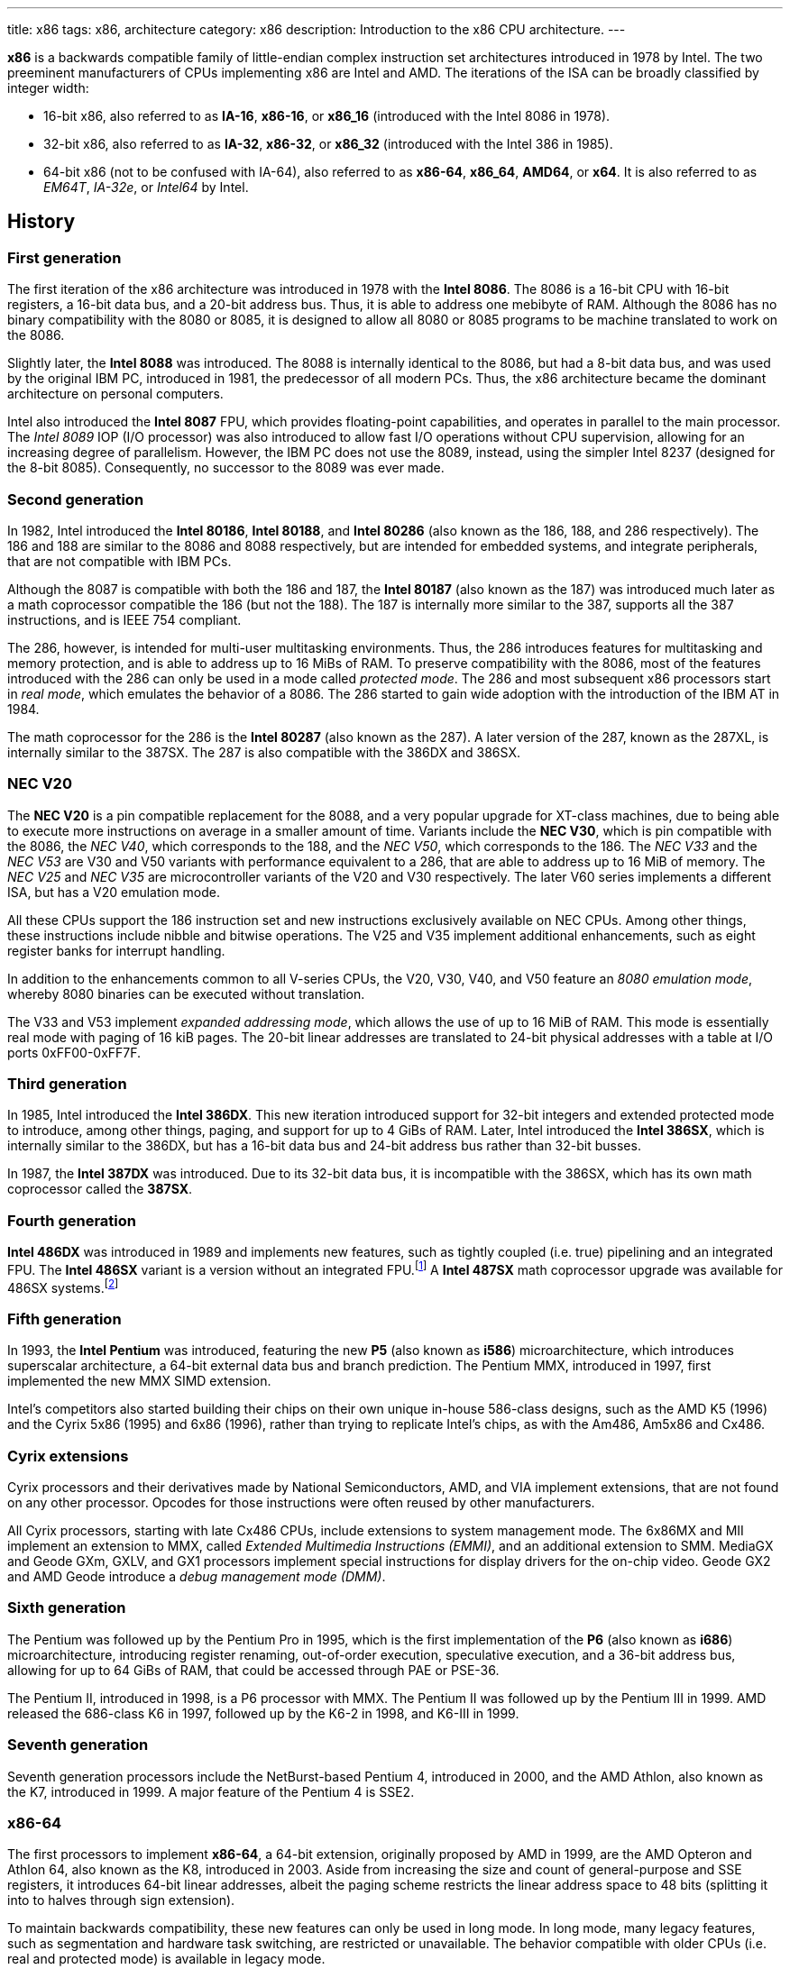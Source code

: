 ---
title: x86
tags: x86, architecture
category: x86
description: Introduction to the x86 CPU architecture.
---

*x86* is a backwards compatible family of little-endian complex instruction
set architectures introduced in 1978 by Intel.
The two preeminent manufacturers of CPUs implementing x86 are Intel and AMD.
The iterations of the ISA can be broadly classified by integer width:

* 16-bit x86, also referred to as *IA-16*, *x86-16*, or *x86_16* (introduced
  with the Intel 8086 in 1978).
* 32-bit x86, also referred to as *IA-32*, *x86-32*, or *x86_32* (introduced
  with the Intel 386 in 1985).
* 64-bit x86 (not to be confused with IA-64), also referred to as *x86-64*,
  *x86_64*, *AMD64*, or *x64*.
  It is also referred to as _EM64T_, _IA-32e_, or _Intel64_ by Intel.

== History
=== First generation
The first iteration of the x86 architecture was introduced in 1978 with the
*Intel 8086*.
The 8086 is a 16-bit CPU with 16-bit registers, a 16-bit data bus, and a 20-bit
address bus.
Thus, it is able to address one mebibyte of RAM.
Although the 8086 has no binary compatibility with the 8080 or 8085, it is
designed to allow all 8080 or 8085 programs to be machine translated to work on
the 8086.

Slightly later, the *Intel 8088* was introduced.
The 8088 is internally identical to the 8086, but had a 8-bit data bus, and was
used by the original IBM PC, introduced in 1981, the predecessor of all modern
PCs.
Thus, the x86 architecture became the dominant architecture on personal
computers.

Intel also introduced the *Intel 8087* FPU, which provides floating-point
capabilities, and operates in parallel to the main processor.
The _Intel 8089_ IOP (I/O processor) was also introduced to allow fast I/O
operations without CPU supervision, allowing for an increasing degree of
parallelism.
However, the IBM PC does not use the 8089, instead, using the simpler Intel
8237 (designed for the 8-bit 8085).
Consequently, no successor to the 8089 was ever made.

=== Second generation
In 1982, Intel introduced the *Intel 80186*, *Intel 80188*, and *Intel 80286*
(also known as the 186, 188, and 286 respectively).
The 186 and 188 are similar to the 8086 and 8088 respectively, but are intended
for embedded systems, and integrate peripherals, that are not compatible with
IBM PCs.

Although the 8087 is compatible with both the 186 and 187, the *Intel 80187*
(also known as the 187) was introduced much later as a math coprocessor
compatible the 186 (but not the 188).
The 187 is internally more similar to the 387, supports all the 387
instructions, and is IEEE 754 compliant.

The 286, however, is intended for multi-user multitasking environments.
Thus, the 286 introduces features for multitasking and memory protection, and
is able to address up to 16 MiBs of RAM.
To preserve compatibility with the 8086, most of the features introduced with
the 286 can only be used in a mode called _protected mode_.
The 286 and most subsequent x86 processors start in _real mode_, which emulates
the behavior of a 8086.
The 286 started to gain wide adoption with the introduction of the IBM AT in
1984.

The math coprocessor for the 286 is the *Intel 80287* (also known as the 287).
A later version of the 287, known as the 287XL, is internally similar to the
387SX.
The 287 is also compatible with the 386DX and 386SX.

=== NEC V20
The *NEC V20* is a pin compatible replacement for the 8088, and a very popular
upgrade for XT-class machines, due to being able to execute more instructions
on average in a smaller amount of time.
Variants include the *NEC V30*, which is pin compatible with the 8086, the
_NEC V40_, which corresponds to the 188, and the _NEC V50_, which corresponds
to the 186.
The _NEC V33_ and the _NEC V53_ are V30 and V50 variants with performance
equivalent to a 286, that are able to address up to 16 MiB of memory.
The _NEC V25_ and _NEC V35_ are microcontroller variants of the V20 and V30
respectively.
The later V60 series implements a different ISA, but has a V20 emulation mode.

All these CPUs support the 186 instruction set and new instructions exclusively
available on NEC CPUs.
Among other things, these instructions include nibble and bitwise operations.
The V25 and V35 implement additional enhancements, such as eight register banks
for interrupt handling.

In addition to the enhancements common to all V-series CPUs, the V20, V30, V40,
and V50 feature an _8080 emulation mode_, whereby 8080 binaries can be executed
without translation.

The V33 and V53 implement _expanded addressing mode_, which allows the use of
up to 16 MiB of RAM.
This mode is essentially real mode with paging of 16 kiB pages.
The 20-bit linear addresses are translated to 24-bit physical addresses with a
table at I/O ports 0xFF00-0xFF7F.

=== Third generation
In 1985, Intel introduced the *Intel 386DX*.
This new iteration introduced support for 32-bit integers and extended
protected mode to introduce, among other things, paging, and support for up to
4 GiBs of RAM.
Later, Intel introduced the *Intel 386SX*, which is internally similar to the
386DX, but has a 16-bit data bus and 24-bit address bus rather than 32-bit
busses.

In 1987, the *Intel 387DX* was introduced.
Due to its 32-bit data bus, it is incompatible with the 386SX, which has its
own math coprocessor called the *387SX*.

=== Fourth generation
*Intel 486DX* was introduced in 1989 and implements new features, such as
tightly coupled (i.e. true) pipelining and an integrated FPU.
The *Intel 486SX* variant is a version without an integrated FPU.footnote:[Early
486SX chips are actually 486DX chips with the FPU disabled.]
A *Intel 487SX* math coprocessor upgrade was available for 486SX
systems.footnote:[The 487SX is actually a full 486DX, that disables the 486SX
completely.]

=== Fifth generation
In 1993, the *Intel Pentium* was introduced, featuring the new *P5* (also known
as *i586*) microarchitecture, which introduces superscalar architecture, a
64-bit external data bus and branch prediction.
The Pentium MMX, introduced in 1997, first implemented the new MMX SIMD
extension.

Intel's competitors also started building their chips on their own unique
in-house 586-class designs, such as the AMD K5 (1996) and the Cyrix 5x86 (1995)
and 6x86 (1996), rather than trying to replicate Intel's chips, as with the
Am486, Am5x86 and Cx486.

=== Cyrix extensions
Cyrix processors and their derivatives made by National Semiconductors, AMD,
and VIA implement extensions, that are not found on any other processor.
Opcodes for those instructions were often reused by other manufacturers.

All Cyrix processors, starting with late Cx486 CPUs, include extensions to
system management mode.
The 6x86MX and MII implement an extension to MMX, called
_Extended Multimedia Instructions (EMMI)_, and an additional extension to SMM.
MediaGX and Geode GXm, GXLV, and GX1 processors implement special instructions
for display drivers for the on-chip video.
Geode GX2 and AMD Geode introduce a _debug management mode (DMM)_.

=== Sixth generation
The Pentium was followed up by the Pentium Pro in 1995, which is the first
implementation of the *P6* (also known as *i686*) microarchitecture,
introducing register renaming, out-of-order execution, speculative execution,
and a 36-bit address bus, allowing for up to 64 GiBs of RAM, that could be
accessed through PAE or PSE-36.

The Pentium II, introduced in 1998, is a P6 processor with MMX.
The Pentium II was followed up by the Pentium III in 1999.
AMD released the 686-class K6 in 1997, followed up by the K6-2 in 1998, and
K6-III in 1999.

=== Seventh generation
Seventh generation processors include the NetBurst-based Pentium 4, introduced
in 2000, and the AMD Athlon, also known as the K7, introduced in 1999.
A major feature of the Pentium 4 is SSE2.

=== x86-64
The first processors to implement *x86-64*, a 64-bit extension, originally
proposed by AMD in 1999, are the AMD Opteron and Athlon 64, also known as the
K8, introduced in 2003.
Aside from increasing the size and count of general-purpose and SSE registers,
it introduces 64-bit linear addresses, albeit the paging scheme restricts the
linear address space to 48 bits (splitting it into to halves through sign
extension).

To maintain backwards compatibility, these new features can only be used in
long mode.
In long mode, many legacy features, such as segmentation and hardware task
switching, are restricted or unavailable.
The behavior compatible with older CPUs (i.e. real and protected mode) is
available in legacy mode.

To this day, every properly-implemented x86 processor has a large degree of
binary backwards compatibility, all the way back to the original Intel 8086.

== Operating modes
x86 has a handful of operating modes.
On x86-64 processors, real mode and protected mode are grouped together into
*legacy mode*.

=== Real mode
*Real mode* is the operating mode that an x86 processor boots into.
It mostly models the original 16-bit 8086 processor, with a few extensions.
Real mode contains no access rings or memory protection of any kind.

Access to memory is done via a 16-bit _segment address_ and a 16-bit _offset_,
using following formula:

[source]
physical_address = segment * 16 + offset

The default operand and address size is 16-bit.
The segment limit is 65536 bytes (64 kiB).
This means even when using a 32-bit address size prefix, the offset may not
exceed 65535.

Due to these limitations, software in real mode can only directly access the
first 1114096 (1 MiB + 64 kiB - 16 bytes) of physical memory:

[source]
65535 * 16 + 65536 = 1114096

==== Unreal mode
_Unreal mode_, also known as _flat real mode_, _32-bit real mode_. or _voodoo
mode_, is an originally undocumented variant of real mode that alters the
segment descriptor cache, in order to allow 32-bit offsets, so that programs
may access up to 4 GiB of memory.
Unreal mode is available on the 386 and above.

===== Big real mode
_Big real mode_, also known as _big unreal mode_, sets the limit of data
segments to 4 GiB, allowing for a flat 32-bit physical address space
starting from zero if segment zero is used.

===== Huge real mode
_Huge real mode_, also known as _huge unreal mode_, sets the limit of code
segments to 4 GiB, in addition to changing the data segment limit.
However, the high 16 bits of EIP are not saved by real mode interrupts,
making it difficult to use.

=== Protected mode
*Protected mode* was introduced with the 286 and provides memory protection.
Unlike real mode, there is no linear relationship between segment address and
segment base address.
The segment base address and other properties of each segment are determined by
the _global descriptor table (GDT)_ and _local descriptor table (LDT)_.
The segment address is now a segment selector, which is essentially an index
to a segment descriptor.

Protected mode provides four protection rings, Ring 0 being the most privileged
and Ring 3 being the least privileged.
Most operating systems only use Ring 0 and Ring 3.
Code running in Ring 0 may access any segment and may interface directly with
hardware.
The privileges of other Rings depend on the GDT and LDT and the state of the
CPU.
Ring 0 is often referred to as "kernel mode", and Ring 3 is often referred to
as "user mode".

The 286 allows for up to 16 MiB of RAM.
However, extensions to protected mode introduced with the 386 increase this to
4 GiB.
The 386 also introduces optional paging to protected mode, allowing for an
extra level of translation after segmentation.
Later extensions, such as PAE and PSE-36, increase the maximum size of physical
memory to beyond 4 GiB.
However, the size of linear address space is still limited to 4 GiB.

Thus, the _logical address_, consisting of segment selector and offset, is
first translated to a _linear address_, by adding the segment base address of
the corresponding segment descriptor to the offset.
If paging is enabled, the linear address is translated to a _physical address_,
otherwise the linear address corresponds to the physical address.

Protected mode has two sub-modes, depending on the current code segment.
However, 16-bit and 32-bit segment descriptors may coexist in the same
descriptor table.

==== 16-bit protected mode
If the current code segment is a 16-bit segment, the default address and
operand size is 16-bit.

Code targeting real mode is largely compatible with 16-bit protected mode,
assuming, among other things, it does not attempt to do any privileged
operation, does not assume that there is a direct relationship between segment
base and segment address (as is the case in real mode), and does not try to
modify code or execute data.
In practice, most existing real mode programs do at least one of the things
listed above, rendering them incompatible with 16-bit protected mode.

==== 32-bit protected mode
If the current code segment is a 32-bit segment, the default address and
operand size is 32-bit.

32-bit addressing allows for up to 4 GiB of directly addressable RAM, rather
than 64 kiB, as is the case with 16-bit addressing.
This, along with paging, largely removes the necessity for multiple segments,
as modern operating systems mostly rely on paging, and have one code segment
and one data segment per ring per linear address space, usually having the base
zero.
To a 32-bit user program, segmentation is essentially transparent, and the
address space consists of 4 GiB of flat contiguous memory.

==== Virtual 8086 mode
_Virtual 8086 mode_ was introduced with the 386, and allows the execution of
real mode programs in a virtual machine under a hypervisor in protected mode.

=== System management mode
Introduced with the 386SL and 486SL (CPUs targeting laptops), and included in
the Pentium and subsequent processors, _system management mode_ is mostly
transparent to the operating system.
System management mode is intended for firmware to provide functions, such as
power management, independently from the operating system that is currently
running.

=== Long mode
*Long mode* was introduced with x86-64 and allows software to use 64-bit
address and data.
Linear addresses are now 64-bit, thus allowing for a linear address space of
up to 16 EiB.
The paging scheme restricts this to 48-bit, however, with the remaining bits
being sign extended, thus producing two halves of 128 TiB of "canonical address
space".
An address that complies with this sign extension requirement is said to be in
_canonical form_.
The half starting at zero is called the (canonical) _lower half_.
The half starting at 16 EiB - 128 TiB is called the (canonical) _higher half_.

If 5-level paging (also known as LA57) is enabled, the canonical address space
is extended to 57-bit, thus extending the maximum amount of virtual memory from
256 TiB to 128 PiB.

Much like protected mode, long mode has three sub-modes, depending on the
current code segment.

==== 64-bit mode
If the current code segment is 64-bit, the code is interpreted as 64-bit code
and 64-bit registers may be used.
Many legacy features of protected mode, such as segmentation, are largely
disabled.
CS, DS, ES and SS always have base zero, while FS and GS may have
a non-zero base.
No segment limit checks are performed.

==== Compatibility mode
_Compatibility mode_ (not to be confused with legacy mode) is a sub-mode of
long mode, that allows 16-bit and 32-bit applications to run alongside 64-bit
applications.
Segmentation works like in protected mode, but many features only directly
visible to the operating system, such as paging, system calls, and interrupts,
work as they do in 64-bit mode.
Certain features, such as virtual 8086 protected mode, no longer work under
compatibility mode.

===== 16-bit compatibility mode
If the current code segment is 16-bit, the code will be interpreted as 16-bit
code.
As with 16-bit protected mode, most existing real mode software cannot be run
in 16-bit compatibility mode.

===== 32-bit compatibility mode
If the current code segment is 32-bit, the code will be interpreted as 32-bit
code.
32-bit compatibility mode allows existing 32-bit programs to be run under long
mode.

==== x86 virtualization
Modern x86 processors provide hardware-assisted virtualization.
Intel processors have _VT-x_ (also known as VMX) and AMD processors have
_AMD-V_ (also known as SVM).

== Instruction set and execution model
Each of the major x86 generations introduce major additions to the core
instruction set.

In the context of x86, a _word_ is a 16-bit value, a _dword_ is a 32-bit value,
and a _qword_ is a 64-bit value.footnote:[As is convention elsewhere, a byte is
an 8-bit value and a nibble is a 4-bit value.]

[NOTE]
Cells of tables describing a data structure may be left empty, labeled
"reserved", "0", or "1", in order to indicate this field is reserved.
Software should make no assumption about the value of these fields.
Modifying reserved bits of CPU registers should be avoided.
Memory fields marked as "reserved" should be set to zero.

=== 8086
The 8086 and 8088 have a 20-bit physical address space of 1 MiB of RAM, that
is accessed through two 16-bit values called the _segment_ and _offset_.
The segment is shifted left by 4 bits (i.e. multiplied by 16) and then added to
the offset to obtain the 20-bit physical address.

In addition to regular RAM, there is a 16-bit address space of 65536 byte-sized
I/O ports, that can be accessed through the `in` and `out` instructions.

==== Registers
The 8086 has eight word-sized and eight byte-sized general-purpose registers.
These byte-sized registers are aliases for individual bytes of the word-sized
general-purpose registers AX, BX, CX, and DX.
The byte register AL is an alias for the low byte of AX, the byte register AH
is an alias for the high byte of AX.
Analogous relationships exist between BL, BH, and BX, CL, CH, and CX, and DL,
DH, and DX.
The remaining 16-bit general-purpose registers are SI (source index), DI
(destination index), BP (base pointer), and SP (stack pointer).

In addition to the general purpose registers, there are four word-sized segment
registers: the code segment CS, the data segment DS, the extra segment ES and
the stack segment SS.
There are also two word-sized registers, that are only indirectly accessible to
the programmer: the 16-bit instruction pointer IP and the FLAGS register.

.8086 registers
[%header,cols="6,16*"]
|===
| Register name
| 15 | 14 | 13 | 12 | 11 | 10 | 9 | 8 | 7 | 6 | 5 | 4 | 3 | 2 | 1 | 0

| AX (accumulator) 8+| AH 8+| AL

| CX (counter) 8+| CH 8+| CL

| DX (auxiliary accumulator) 8+| DH 8+| DL

| BX (base address) 8+| BH 8+| BL

| SP (stack pointer) 16+| SP

| BP (base pointer) 16+| BP

| SI (source index) 16+| SI

| DI (destination index) 16+| DI

| IP (instruction pointer) 16+| IP

| FLAGS | 1 | 1 | 1 | 1 | OF | DF | IF | TF | SF | ZF | | AF | | PF | | CF

| ES (extra segment) 16+| ES

| CS (code segment) 16+| CS

| SS (stack segment) 16+| SS

| DS (data segment) 16+| DS
|===

The 8086 has following flags:

Carry flag (CF):: Indicates an arithmetic carry for unsigned operations.
Parity flag (PF):: Is set if the parity of the result of an arithmetic
                   operation is even.
Adjust flag (or auxiliary carry flag, AF):: Indicates a carry out of the first
                                            nibble of an arithmetic operation.
Zero flag (ZF):: Is set if the result is zero.
Sign flag (SF):: Indicates a negative value as the result of a signed
                 arithmetic operation.
Trap flag (TF):: If set, interrupt 1 (see below) is raised on each instruction
                 that is executed.
                 The trap flag is automatically cleared when an interrupt is
                 dispatched.
Interrupt flag (IF):: If cleared, all hardware interrupts are disabled, except
                      for NMI.
                      The interrupt flag is automatically cleared when an
                      interrupt is dispatched.
Direction flag (DF):: Determines the direction of string operations.
                      If it is cleared, the indices (SI or DI) involved are
                      increased.
                      If it is set, the indices are decreased.
Overflow flag (OF):: Is set if a signed arithmetic operation results in an
                     overflow.

==== Instruction modes
Since memory is accessed through a segment address (which is always the value
of one of the segment registers), in addition to an offset (the notation
segment:offset is used), the program counter and stack pointer consist of two
16-bit registers.
The program counter is CS:IP and the stack pointer is SS:SP.

The normal flow of execution is increasing IP.
CS is not automatically incremented if IP exceeds the limit of CS, instead, IP
either wraps around to zero (as is the case on the 8086), or an exception is
raised on later CPUs.

On x86, the stack grows downwards: `push` decreases SP and `pop` increases
SP.
As with the program counter, exceeding the limits of the stack segment does not
result in a change in SS.

Despite having eight general-purpose registers, the 8086 instruction set is not
very orthogonal.
Every 16-bit register has a special role in at least one instruction, examples
include:

* AL is the 8-bit accumulator, and is used to store the quotient of a
  `div byte` instruction.
* AH is used to store the remainder of a `div byte` instruction.
* AX is used to store the quotient of a `div word` instruction.
* BX is used as the table base address for the `xlat` instruction.
* CX is used as a counter for the `loop` instruction.
* DX is used to store the remainder of a `div word` instruction.
* SI is used as the source address for the `movsb` and `movsw` instructions.
* DI is used as the destination address for the `movsb` and `movsw`
  instructions.
* Using BP as the base of the effective address (see below), will result in
  the use of the stack segment.
* SP is the stack pointer.

Every instruction involving memory has a default segment, and most may be
overridden using a *segment override prefix*.
Most memory operands may have a wide variety of indirect addressing modes.
Offsets may be determined through a runtime computation of adding up to three
values:

* *base* - either zero, BX or BP
* *index* - either zero, SI or DI
* *displacement* - a constant value (encoding allows either zero, a
  sign-extended byte, or a word)

The result of the computation is called the *effective address (EA)* (one may
write `[base + index + displacement]` to refer to the corresponding memory
address, or `[segment:base + index + displacement]` when using a segment
override).
The default segment is DS, except when the base is BP, in which case it is SS.

.8086 addressing modes
[%collapsible]
====
|===
| Effective address | Displacement formats | Default segment

| `bx + si + disp` | Zero, byte or word | DS

| `bx + di + disp` | Zero, byte or word | DS

| `bp + si + disp` | Zero, byte or word | SS

| `bp + di + disp` | Zero, byte or word | SS

| `si + disp` | Zero, byte or word | DS

| `di + disp` | Zero, byte or word | DS

| `bp + disp`
| Byte or wordfootnote:[The encoding for displacement zero is used to indicate
  a direct offset.
  This means `[bp\]` is encoded as `[bp+0\]`, and is not shorter than `[bp+1\]`
  (e.g. the encoding for `[si+0\]` is shorter than `[si+1\]`).]
| SS

| `disp` footnote:[As in: direct memory reference.] | Word | DS

| `di + disp` | Zero, byte or word | DS
|===
====

==== Memory models
Since 16-bit segments are limited to 64 kiB, applications may use multiple
segments, meaning that there are multiple ways to organize a program into
memory segments.
These schemes are called *memory models*.
There are six standard memory models, that are widely supported by compilers
and assemblers:

Tiny:: Everything is in a single segment.
Small:: One code segment; one data segment.
Compact:: One code segment; multiple data segments.
Medium:: Multiple code segments; one data segment.
Large:: Multiple code segments; multiple data segments.
Huge:: Single memory range up to 1 MiB (see below).

There exist three types of pointers:
Near pointers:: Word-sized offsets that are used when there is no ambiguity
                regarding the segment.
Far pointers:: Dword-sized segment-offset pairs that are used when there is a
               necessity to specify what segment is used.
Huge pointers:: Similar to far pointers, in that they are dword-sized
                segment-offset pairs, and are used in the huge memory model.

The *huge memory model* takes advantage of the linear relationship between
segment address and segment base in real mode to treat the entire 1 MiB range
as a single memory segment.
This is done through huge pointers, which are essentially far pointers that are
normalized, so the offset is always smaller than 16.
This effectively yields a 20-bit address if the highest 12 bits of the offset
are ignored (since they are always zero due to normalization).
This allows the transparent implementation of arrays larger than 64 kiB.
The stack, however, may not exceed 64 kiB.
Due to relying on real mode segment arithmetic, it does not work in protected
mode.

.8086 memory models
|===
| Memory model | Code pointer type | Data pointer type | Segment registers

| Tiny | Near | Near | CS = DS = ES = SS

| Small | Near | Near | DS = SS

| Compact | Near | Far |

| Medium | Far | Near | DS = SS

| Large | Far | Far |

| Huge | Huge | Huge |
|===

==== Interrupts and exceptions
The 8086 supports 256 types of interrupts.
Interrupts may be caused by hardware, by a CPU exception, or explicitly by
software through the `int` instruction.
When an interrupt is raised, the processor pushes the current state of the
flags register, current code segment, and the offset of the next instruction
to be executed when the interrupted program is resumed.
It then determines the address to jump to using the *interrupt vector table
(IVT)*, a 1 kiB (256 times 4 bytes) table, starting at physical address zero,
consisting of far pointers.

The routine that is called when an interrupt happens is called the *interrupt
service routine (ISR)*.
An ISR may resume the interrupted program through the `iret` instruction.
The 8086 generates following CPU exceptions:

* Division by zero (interrupt 0) occurs when a `div` or `idiv` instruction has
  operand zero or when the quotient does not find into the accumulator.
* Single-step trap (interrupt 1) occurs when the trap flag (see above) is set.
* Debug breakpoint (interrupt 3) is invoked when the (single byte) `int3`
  instruction is executed.
* Overflow (interrupt 4) is invoked when the `into` (interrupt on overflow)
  instruction is executed and the overflow flag is set.

Interrupt 2 is dispatched when a non-maskable hardware interrupt, or NMI,
occurs.
Intel reserved the first 32 interrupts for future use (i.e. additional CPU
exceptions).
IBM did not heed that recommendation, causing compatibility issues.

.Call and interrupt stack
[%collapsible]
====
|===
| Address | Near call | Far call | Interrupt

| `sp + 6` .3+| Caller stack .2+| Caller stack | Caller stack

| `sp + 4` | FLAGS

| `sp + 2` | CS | CS

| `sp` | IP | IP | IP
|===
====

=== 80186
The 186 and 188 implement all of the new 286 instructions that are not related
to protected mode.
New CPU exceptions, such as the invalid opcode exception, were also introduced.
These extensions consist of:

* immediate modes for `imul`, `push` and the shift and roll instructions
* string operations on I/O ports
* `bound` instruction and the bounds range exceeded exception (interrupt 5)
* shorthands `enter`, `leave`, `pusha`, `popa`
* invalid opcode (interrupt 6) and coprocessor not present exceptions
  (interrupt 7)

[NOTE]
The 186 and 188 are still very similar to the 8086 and 8088.
No new registers are added, and the behavior of `push sp` and `pushf` are the
same as with the 8086.

=== 80286
The introduction of protected mode with the 286 is a major change to the x86
ISA.
Protected mode introduces new data structures, mechanisms for virtual memory,
memory protection, hardware task switching, and the ability to access a 24-bit
physical address space of 16 MiB.

Hardware memory protection is primarily enforced through *protection rings*.
Ring 0 is the most privileged; Ring 3 is the least privileged.
Rings with lower number (more privilege) are referred to hereafter as _lower_;
rings with higher number (less privilege) are referred to hereafter as _higher_
(i.e. the numeric relation).

.286 registers
[%collapsible]
====
[%header,cols="3,16*"]
|===
| Register
| 15 | 14 | 13 | 12 | 11 | 10 | 9 | 8 | 7 | 6 | 5 | 4 | 3 | 2 | 1 | 0

| AX 8+| AH 8+| AL

| CX 8+| CH 8+| CL

| DX 8+| DH 8+| DL

| BX 8+| BH 8+| BL

| SP 16+| SP

| BP 16+| BP

| SI 16+| SI

| DI 16+| DI

| IP 16+| IP

| FLAGS
| 0 | *NT* 2+| *IOPL* | OF | DF | IF | TF | SF | ZF | 0 | AF | 0 | PF | 1 | CF

| MSW
| 1 | 1 | 1 | 1 | 1 | 1 | 1 | 1 | 1 | 1 | 1 | 1 | *TS* | *EM* | *MP* | *PE*

| ESfootnote:[Hidden descriptor caches are omitted.] 16+| ES (visible selector)

| CS 14+| (visible CS selector) 2+| CPL

| SS 14+| (visible SS selector) 2+| CPL

| DS 16+| DS (visible selector)

| TR 16+| TR (visible selector)

| LDTR 16+| LDTR (visible selector)

.3+| GDTR 8+| 8+| Base (23:16)
16+| Base (15:0)
16+| Limit

.3+| IDTR 8+| 8+| Base (23:16)
16+| Base (15:0)
16+| Limit
|===
====

==== Segmentation
There is no longer a linear relationship between segment address and segment
base.
Instead, the properties of segments are determined by *segment descriptors*.
The values of the segment registers are now interpreted as *segment selectors*.
The segment selector is essentially an index to one of the two segment
descriptor tables: the *Global Descriptor Table (GDT)* and the *Local
Descriptor Table (LDT)*.

As the names suggest, the GDT contains segment descriptors for every task, and
the LDT contains segment descriptors for a specific task.
Thus, each task can access a global virtual address space, in addition to
having its own private address space.

The IVT is replaced by the *Interrupt Descriptor Table (IDT)*.
The IDT has an identical format to the GDT and LDT, but instead of referring to
entries in the IDT through segment selectors, each entry in the IDT corresponds
to an interrupt type (i.e. the first entry corresponds to interrupt 0, the
second to interrupt 1, and so on), with the descriptor defining the ISR to be
used.

The 286 includes facilities for managing multiple tasks.
The state of a task is stored in a *Task State Segment (TSS)*.
Both LDT and TSS are segments, much regular segments, and have a corresponding
entry in the GDT.

.Segment selector format
[cols="16*"]
|===
| 15 | 14 | 13 | 12 | 11 | 10 | 9 | 8 | 7 | 6 | 5 | 4 | 3 | 2 | 1 | 0

13+| Index | TI 2+| RPL
|===

Index:: The index within the descriptor table.
TI:: The table indicator.
     Zero for GDT; one for LDT.
RPL:: The requested privilege level.

Descriptor tables are arrays of 8-byte segment descriptors, that reside in RAM.
The first entry of the GDT is reserved.
Selectors referring to this entry are so-called _null selectors_, and may be
used as placeholder values for DS and ES, but not CS and SS.
Any attempt to access memory through a null selector results in a general
protection fault.
The IDT may only contain task, interrupt, or trap gates.

.286 segment descriptor
[cols="3,16*"]
|===
| Offset | 15 | 14 | 13 | 12 | 11 | 10 | 9 | 8 | 7 | 6 | 5 | 4 | 3 | 2 | 1 | 0

| +48 16+| Reserved

| +32 | P 2+| DPL | S 4+| Type 8+| Base (23:16)

| +16 16+| Base (15:0)

| +0 16+| Limit
|===

Limit:: The highest allowed offset address (inclusive).
        This means a limit of 65535 indicates a segment of 65536 bytes; a limit
        of zero indicates a segment of one byte.
        For expand-down segments, it is the lowest allowed offset address minus
        one (i.e. exclusive), with the maximum allowed offset being 65535.
        A limit of 65535 indicates an empty segment; a limit of zero indicates
        a segment of 65535 bytes.
        If the present bit is not set, this field may be used for other data.
Base:: Physical address of the first byte of the segment (equivalent to offset
       zero).
       For expand-down segments, defines the first byte after the last byte
       of the segment (also effectively equivalent to offset zero).
       If the present bit is not set, this field may be used for other data.
Type:: Meaning depends on the whether it is a system segment descriptor.
S flag:: Zero for system segment descriptors; one for code or data descriptors.
DPL:: Descriptor privilege level.
Present bit (P):: Zero indicates the segment is invalid (intended for operating
                  systems to implement swapping).

The fifth byte of a descriptor (i.e. the type, S, DPL, and P fields) is known
as the *access byte*.

.Code and data segment types
[cols="4*"]
|===
| 43 | 42 | 41 | 40

| X | CE | RW | A
|===

Executable bit (X):: One for code segments; zero for data segments.
Conforming/expand-down bit (CE):: For code segments: zero for nonconforming
                                  code segments; one for conforming code
                                  segments.
                                  For data segments: zero for expand-up data
                                  segments; one for expand-down data segments.
Readable/writable bit (RW):: For code segments: zero for execute-only code
                             segments; one for readable code segments.
                             For data segments: zero for read-only data
                             segments; one for writable data segments.
Accessed bit (A):: This bit is set when a segment is accessed.
                   This way the operating system can keep track of which
                   segments were used.

.286 system segment types
[cols="4*,5,6"]
|===
| 43 | 42 | 41 | 40 | Segment type | Descriptor tables

| 0 | 0 | 0 | 0 | Reserved | None

| 0 | 0 | 0 | 1 | Available TSS | GDT only

| 0 | 0 | 1 | 0 | LDT descriptor | GDT only

| 0 | 0 | 1 | 1 | Busy TSS | GDT only

| 0 | 1 | 0 | 0 | Call gate | All

| 0 | 1 | 0 | 1 | Task gate | GDT, LDT

| 0 | 1 | 1 | 0 | Interrupt gate | IDT only

| 0 | 1 | 1 | 1 | Trap gate | IDT only

| 1 | x | x | x | Reserved | None
|===

Gates have a different format to other segment descriptors (i.e. code, data,
LDT, and TSS segments).

.16-bit gate descriptor
[cols="3,16*"]
|===
| Offset | 15 | 14 | 13 | 12 | 11 | 10 | 9 | 8 | 7 | 6 | 5 | 4 | 3 | 2 | 1 | 0

| +48 16+| Reserved

| +32 | P 2+| DPL | S 4+| Type 3+| Reserved 5+| Word count

| +16 16+| Segment

| +0 16+| Offset
|===

Offset:: Target offset (unused by task gate).
Segment:: Target segment selector.
          Must point to code segment for call, interrupt, and trap gates, and
          to a TSS for task gates.
          The RPL field is ignored by call, interrupt, and trap gates.
Word count:: Amount of words to push.
             Call gates only; reserved for all other kinds of gate.

In addition to the visible 16-bit selectors, all segment registers have an
invisible _segment descriptor cache_,footnote:[This also applies to real mode,
where the 8086 behavior is emulated by updating the base value with the
segment address times 16, instead of looking up a descriptor table.
Other values, such as the limit are constant and are set to initial values,
in order to replicate 8086 behavior.
This means they can be changed by switching to protected mode, loading the
segment registers with new descriptors, and switching back to real mode.
This is what unreal mode is.]
which contains the segment descriptor corresponding to the selector, so that
the CPU does not need to constantly look up the descriptor tables.

The location of the GDT, LDT, IDT, and TSS are indicated by the _GDT Register
(GDTR)_, _LDT Register (LDTR)_, _IDT Register (IDTR)_ and _Task Register (TR)_
respectively.
The LDTR and TR are similar to regular segment registers, as they store a
16-bit selector, visible to the programmer, and a hidden descriptor cache.
The LDTR can be set using the `lldt` instruction, and the TR can be set using
the `ltr` instruction.
Both of these instructions accept a 16-bit direct operand (register or
memory), containing a selector pointing to the corresponding descriptor in the
GDT.

The GDT and IDT are not segments. and the GDTR and LDTR do not have the visible
16-bit selector part.
The GDTR and LDTR are effectively 48-bit registers and may be set using the
`lgdt` and `lidt` instructions respectively, which take a pointer to a 6 byte
structure, called a _pseudo-descriptor_, that is similar to a regular segment
descriptor, due to having base and limit fields.

.286 pseudo-descriptor format
[cols="3,16*"]
|===
| Offset | 15 | 14 | 13 | 12 | 11 | 10 | 9 | 8 | 7 | 6 | 5 | 4 | 3 | 2 | 1 | 0

| +32 8+| Reserved 8+| Base (23:16)

| +16 16+| Base (15:0)

| +0 16+| Limit
|===

==== Memory protection
Protected mode introduces new memory protection mechanisms.
In order to understand these, one must first understand the different privilege
levels that are taken into account:

* The __current privilege level (CPL)_ is the privilege level of the current
  task.
  It corresponds to the RPL field of the segment selectors stored in CS and
  SS (i.e. bits 0 and 1 of the visible 16-bit values of CS and SS).
* The __descriptor privilege level (DPL)__ is the privilege level of the
  segment being accessed (determined in the segment descriptor).
* The __requested privilege level (RPL)__ is the privilege level given by the
  segment selector (i.e. bits 0 and 1 of the segment selector).
* The __effective privilege level (EPL)__ is the maximum of the CPL and RPL.
* The __I/O privilege level (IOPL)__ is a value in the FLAGS register, that
  determines the highest CPL allowed to do direct I/O (`in`, `out`, `ins` and
  `outs`), to set and clear the interrupt flag (`cli` and `sti`) and to use the
  `lock` prefix within the current task. 

[NOTE]
Trying to set IF indirectly through `popf` or `iret` with NT cleared, results
in no change of IF, if the CPL is higher than the IOPL.
The IOPL also remains unchanged after `popf` or `iret` with NT cleared, unless
the CPL is zero.
A task switch can always modify any flag.

Certain instructions, such as `lgdt`, can only be used if the CPL is 0.
There are also forms of protection independent of the privilege levels, such as
checking segment limits, restricting writing a code segment, or read-only data
segment, and restricting reading an execute-only code segment through a CS
override.

Before accessing a segment, a segment register must first be set.
This CPU means the can perform most privilege checks at that point, instead of
every time memory is read or written.
The particular privilege level checks depends on how the segment register is
set and the type of descriptor the selector points to.

DS, ES, and SS can be changed directly through `mov` and `pop`.
In general, these registers must be loaded with data segments or readable code
segments with the DPL higher or equal to the EPL.
However, different rules may apply (see table, e.g. SS must always point to a
writable segment with DPL equal to CPL).

LDTR and TR can only be changed explicitly in Ring 0 using the `lldt` and
`ltr` instructions.
The LDTR must be loaded with a selector pointing to a valid LDT descriptor in
the GDT.
The TR must be loaded with a selector pointing to a valid TSS descriptor in the
GDT.

.Conditions for successful update of segment registers
[cols="8"]
|===
.2+h| Mechanism
7+h| Target

| Data segment
| Nonconforming code segment
| Conforming code segment
| Call gate to nonconforming code segment
| Call gate to conforming code segment
| TSS or task gate
| Interrupt or trap gate

| Updating DS or ES
2+| `DPL >= EPL` and readable
| Readable
4+| Disallowed

| Updating SS
| `DPL == RPL == CPL` and writable
6+| Disallowed

| Updating CS through far `jmp`
.3+| Disallowed
.2+| `DPL == CPL && RPL \<= CPL`
.2+| `DPL \<= CPL`
| `gate DPL >= gate EPL && target DPL == CPL`
| `gate DPL >= gate EPL && target DPL \<= CPL`
.2+| `gate DPL >= tss EPL`
1+| Disallowed

| Updating CS through far `call` or `int`
2+| `gate DPL >= gate EPL && target DPL \<= CPL`
1+| `gate DPL >= CPL && target DPL \<= CPL` footnote:[Gate DPL is not checked
    if interrupt not caused by `int` instruction.]

| Updating CS through `retf` or `iret`
2+| `RPL >= CPL`
4+| Disallowed
|===

Segment registers may be changed implicitly through instructions (and
interrupts) that pass control flow to another code segment.
A control transfer to a nonconforming code segment results in the CPL being set
to the DPL of the incoming code segment.
A control transfer to a conforming code segment results in no change in DPL.
Not just CS and IP may be changed as a result of a transfer to another code
segment.
If the operation results in a change in CPL, the stack is also switched
(meaning a change in SS and SP).

Control transfers may also target a TSS, instead of a code segment, resulting
in a task switch, with the task described by the TSS being resumed, and the
state of the outgoing task being saved in the TSS of the outgoing task.
This results in most CPU registers (including LDTR) being changed and the
incoming task resuming at the state described by its TSS (including the CPL,
which is stored in the RPL field of CS and SS).

Operations that result in a change of code segment include far `jmp` and
`call`, which provide a far pointer, or an interrupt (that can be caused by an
`int` instruction), which provides an interrupt vector.
Either way, these point to an unique segment descriptor.
The segment selector of the far pointer points to a segment descriptor in the
GDT or LDT, while the interrupt vector points to a segment descriptor in the
IDT.

`jmp` and `call` may target a code segment, call gate, or task gate.
A `jmp` instruction may not result in a change of CPL (violations of this, i.e.
through targeting a nonconforming segment with DPL not equal to CPL, result in
a general protection fault).

* If a code segment is targeted, control is transferred to that code segment at
  the offset provided as the operand of the instruction (assuming no protection
  violations or other faults).
  As with `jmp` instructions, a `call` instruction directly targeting a code
  segment may not result in a change of CPL (i.e. it must be a "intra-level"
  call).
  `call` behaves similar to real mode, in the sense that it pushes a far
  pointer to stack for `retf` to pop.

* If a call gate is targeted, control is transferred to the code segment at the
  offset provided by the call gate descriptor.
  The offset provided by the instruction is ignored.
  A `call` to a call gate allows control to be transferred from less privileged
  code to more privileged code (i.e. the CPL gets lower, "inter-level call").
  If a change in CPL occurs, a stack switch to the stack corresponding to the
  new protection ring, as defined in the TSS, occurs.
  If a stack switch occurs, the processor first pushes SS and SP, then copies
  the amount of words given in the word count descriptor field to the new stack
  and then pushes CS and IP.
  Note the call gate has following properties:

  . It is transparent to the application.
    The application simply does `jmp` or `call` as if it was a code segment.
  . The word count mechanism allows for transparent passing of parameters on
    the stack.
  . The offset operand of the `jmp` or `call` instruction is ignored.
    This prevents an application from entering the middle of a procedure, or a
    procedure it should not enter.
  . The procedure can transparently return via `retf`.

* If a TSS or task gate is targeted, the task described by the TSS (or the TSS
  pointed to by the selector in the task gate) is resumed.
  For a procedure invoked via a TSS or task gate to properly return, it must
  use `iret`, not `retf`.

.Call gate stack
[%collapsible]
====
|===
| Address | Intra-level | Inter-level

| `sp + 12` .3+| Caller stack
| = SSn:SPnfootnote:[Where _n_ is the target CPL.]

| `sp + 10` | SS

| `sp + 8` | SP

| `sp + 6` | Parameter 2 | Parameter 2

| `sp + 4` | Parameter 1 | Parameter 1

| `sp + 2` | CS | CS

| `sp` | IP | IP
|===
====

The actions of the `retf` instruction depend on the segment selector of the
far return pointer on the stack.
The selector part of the pointer must point to a valid code segment.
The RPL of that selector indicates the CPL of the caller.
If the RPL equals the CPL, no CPL change is necessary and the `retf`
instruction behaves like the `retf` instruction in real mode.
Otherwise, a stack switch occurs by restoring the caller SP and SS on the
callee stack.
In addition `retf` checks the DPL of DS and ES and sets them to null selectors
if they are lower than the caller CPL.

.16-bit TSS structure
[%collapsible]
====
[%header,cols="5,16*"]
|===
| Byte offset
| 15 | 14 | 13 | 12 | 11 | 10 | 9 | 8 | 7 | 6 | 5 | 4 | 3 | 2 | 1 | 0

| 0 16+| Previous TSS selector backlink

| 2 16+| SP for Ring 0 (SP0)

| 4 16+| SS  for Ring 0 (SS0)

| 6 16+| SP for Ring 1 (SP1)

| 8 16+| SS  for Ring 1 (SS1)

| 10 16+| SP for Ring 2 (SP2)

| 12 16+| SS  for Ring 2 (SS2)

| 14 16+| IP

| 16 16+| FLAGS

| 18 16+| AX

| 20 16+| CX

| 22 16+| DX

| 24 16+| BX

| 26 16+| SP

| 28 16+| BP

| 30 16+| SI

| 32 16+| DI

| 34 16+| ES

| 36 16+| CS

| 38 16+| SS

| 40 16+| DS

| 42 16+| LDTR
|===
====

The RPL (and EPL) mechanism serves to prevent privilege escalation (i.e. a
less privileged program accessing privileged memory indirectly through a system
call, by passing a pointer to that portion of memory).
When less privileged code passes a pointer to more privileged code, the pointer
can be tagged using the `arpl` instruction (which takes the maximum of the CPL
of the callee with the current RPL of the selector).
This means pointers are tagged with the CPL of the original caller.

For example, a procedure with CPL 3 passes a selector with RPL 0 pointing to a
descriptor with DPL 2 to a procedure with CPL 2, that in turn calls a procedure
with CPL 0.
When the procedure with CPL 2 is invoked, it executes `arpl` and sets the RPL
of the selector to 3 (which is the maximum of CPL 3 and RPL 0).
The procedure with CPL 0 also invokes `arpl`, and the RPL of the selector
remains 3 (which is the maximum of CPL 2 and RPL 3).
Throughout all the stages, the EPL remains 3, which means a general protection
fault will be raised when accessing this pointer, even in Ring 0, since the EPL
is larger than the DPL.

==== Interrupts and task switching
Interrupts behave in a similar way to the `call` instruction.
The effect depends on the corresponding IDT entry:

* If the target is an interrupt or trap gate, it behaves in a similar way to a
  call gate being invoked by a `call` instruction.
  The main difference is that no parameters from the caller stack are copied if
  a privilege change occurs.
  Instead, the FLAGS register is always pushed, and the trap flag is cleared
  (in a similar fashion to interrupts in real mode).
  The only difference between an interrupt gate and a trap gate is that an
  interrupt gate clears the interrupt flag (much like real mode), while a trap
  gate does not.
* If the target is a task gate, it resumes the task described by the TSS
  pointed to by the task gate, much like a `call` instruction.
  The interrupt flag of the incoming task is cleared.

In order to keep track of what interrupts and far calls were serviced by a task
gate, the CPU maintains the _nested task (NT) flag_.
Whenever a task switch due to an interrupt and call occurs, the NT flag of the
new task is set and the previous TSS backlink of the incoming task is filled
with the TSS selector of the outgoing task.
A task switch due to a jump clears the NT flag of the incoming task.

In addition, each TSS descriptor maintains a flag indicating whether the task
is "available" or "busy".
The currently executing task is always busy, as are previous callers in the
caller chain.
Only an available task may be resumed through a task gate; only a busy task may
be resumed through `iret`.
Entering a task gate results in the incoming task becoming busy.
While a `jmp` instruction causes the outgoing task to become available, `call`
instructions and interrupts result in the outgoing task remaining busy.
`iret` results in the callee becoming available once again.

The behavior of `iret` depends on the NT flag.
If the NT flag is cleared, `iret` behaves in a similar way to `retf`, except
that the FLAGS register (which was pushed on to the stack) is restored.
The IOPL is only changed if the callee is at Ring 0.
If the NT flag is set, indicating an interrupt or call to a task gate, `iret`
causes a task switch to the task pointed to by the selector in the previous
TSS backlink (i.e. the caller task).
The NT flag of the callee (outgoing) task is subsequently cleared.

.Interrupt and trap gate stack
[%collapsible]
====
[%header,cols="5"]
|===
| Address
| Intra-level, +
  no error code
| Intra-level, +
  error code
| Inter-level, +
  no error code
| Inter-level, +
  error code

| `sp + 14` .4+| Caller stack .3+| Caller stack | | = SSn:SPn

| `sp + 12` | = SSn:SPn | SS

| `sp + 10` | SS | SP

| `sp + 8` | FLAGS | SP | FLAGS

| `sp + 6` | FLAGS | IP | FLAGS | IP

| `sp + 2` | IP | CS | IP | CS

| `sp` | CS | Error code | CS | Error code
|===
====

The 286 introduces a plethora of new exceptions.
Protected mode exceptions may push a 16-bit error code on top of the stack,
usually indicating a descriptor entry related to the exception (the exact
descriptor entry depends on the exact kind of exception).
The error code may also be zero.

.Error code format
[cols="16*"]
|===
| 15 | 14 | 13 | 12 | 11 | 10 | 9 | 8 | 7 | 6 | 5 | 4 | 3 | 2 | 1 | 0

13+| Index 2+| TI | I | EX
|===

Index:: The index within the descriptor table.
Table indicator (TI):: Zero for GDT; one for LDT.
Interrupt (I):: Zero for GDT or LDT; one for IDT.
External (EX): Set if exception caused by external interrupt.

Exceptions are classified into three types:footnote:[This terminology was
introduced with the 386.
The 286 manual differentiates between restartable (faults and traps) and
non-restartable exceptions (aborts).]

Fault:: Indicates a non-critical error has happened.
        These errors can be corrected and the program can be restarted at the
        faulting instruction.
Trap:: Traps allow a program to be restarted at the instruction following the
       trapping instruction.
Abort:: Aborts cannot be restarted reliably and indicate a critical error.

.286 exceptions
|===
| Vector | Name | Type | Class | Error code

| 0
| Divide by zero
| Fault
| Contributoryfootnote:[This is not a "protection violation", so would be
  considered benign, according to the 286 manual.]
| No

| 1
| Debug
| Trapfootnote:[Debug features in the 386 and later may dispatch a fault, rather
  than a trap, as is the case for exceptions caused by the trap flag.]
| Benign
| No

| 3 | Breakpoint | Trap | Benign | No

| 4 | Overflow | Trap | Benign | No

| 5 | Bounds range exceeded | Fault | Benign | No

| 6 | Invalid opcode | Fault | Benign | No

| 7 | Coprocessor not present | Fault | Benign | No

| 8 | Double fault | Abort | Benign | Yesfootnote:[Always zero.]

| 9
| Coprocessor segment overrunfootnote:[486 and later never dispatch this
exception.]
| Abort
| Contributory
| No

| 10
| Invalid TSSfootnote:[May not be restartable on 386 and 486 if it happens when
  dispatching an interrupt.]
| Fault
| Contributory
| Yes

| 11 | Segment not present | Fault | Contributory | Yes

| 12 | Stack fault | Fault | Contributory | Yes

| 13
| General protection fault
| Faultfootnote:[With the 286, a segment limit overrun during a string
  operation, a general protection fault during a coprocessor segment overrun,
  and writing into a read-only segment through `adc`, `sbb`, `rcl`, or `rcr`
  are not restartable.
  On later processors, a general protection fault is always restartable, but if
  it was caused while dispatching an interrupt, the interrupt may be lost.]
| Contributory
| Yes

| 16
| Coprocessor errorfootnote:[Motherboards may wire this interrupt somewhere
  else.
  XT-class PCs wired the FPU error pin to NMI.
  The IBM AT and most AT-class machines wire this to IRQ13, with the BIOS then
  redirecting it to NMI for compatibility.
  Some manufacturers wire it to NMI or to interrupt 16, causing compatibility
  problems.
  CPUs with integrated FPUs (i.e. 486 and later) have a flag on whether to
  route the instruction externally through the motherboard, or whether to use
  interrupt 16 internally.]
| Fault
| Benign
| No
|===

When an exception occurs while an exception handler is being dispatched, the
result depends on the kind of exception.
It may either handle them serially, dispatch a *dobule fault*, or enter a
*triple fault*.
When a triple fault occurs, the processor shuts down.
Depending on the motherboard, this usually causes the computer to be rebooted.

Exceptions can be divided into four relevant classes: _benign_, _contributory_,
_page fault_ (introduced with the 386) and
_double fault_.footnote:[The 286 manual does not use this terminology.
Instead, it differentiates between protection violation and other (instead of
contributory and benign).]

.Double exception handling
[%collapsible]
====
[cols="4*"]
|===
.2+h| First exception
3+h| Second exception

| Benign
| Contributory
| Page fault

| Benign
| Handled serially
| Handled serially
| Handled serially

| Contributory
| Handled serially
| Double fault
| Handled serially

| Page fault
| Handled serially
| Double fault
| Double fault

| Double fault
| Handled serially
| Triple fault
| Triple fault
|===
====

==== Machine Status Word
The 286 also introduced a new 16-bit register called the _Machine Status Word
(MSW)_, which can only be directly modified in Ring 0 through the `lmsw` and
`clts` instructions.

Protection enabled (PE):: Set for protected mode; clear for real mode.
                          May not be cleared once set on a 286 (later
                          processors allow returning back to real mode).
Monitor coprocessor (MP):: Raises coprocessor not present exception (interrupt
                           7) on `wait`, if MP _and_ TS are set.
                           Should be set if a physical coprocessor is present
                           (i.e. the results become available asynchronously).
Emulate coprocessor (EM):: Raises coprocessor not present exception on `esc`
                           (i.e. on every floating-point instruction) if set.
                           Intended for emulating an FPU if a physical one is
                           not present.
Task switched (TS):: Raises coprocessor not present exception on `esc` if set.
                     Automatically set when task is switched, so that the
                     operating system is able to switch the x87 context for
                     tasks using floating-point instructions.
                     May be cleared again via `clts`.

MP, EM, and TS also affect most MMX, 3DNow!, and SSE instructions on later
CPUs.

=== i386
The 386 introduced 32-bit extensions, paging, virtual 8086 mode, and the
ability to return to real mode, in addition to new instructions and operand
modes.
It also allows software to change the base and limit of the real mode IVT
through the IDTR.

==== 32-bit registers and addressing
The 386 expanded many registers to 32-bit registers.
These new dword-sized registers have the corresponding word-sized register
aliased to its lower word.
The new registers have an "e" prefix, to differentiate them from their 16-bit
counterpart.
For example, EAX is a 32-bit register, with AX aliasing to the lower word.
Similarly EBX, ECX, EDX, ESI, EDI, EBP, ESP, EIP and EFLAGS were added.

Segment registers and selectors remain word-sized, however, offset sizes are
expanded to 32-bit, yielding a 48-bit logical address.
Two new data segment registers, similar to DS and ES, that can be used with
the corresponding segment override prefix, were introduced: FS and GS.

.386 registers
[%collapsible]
====
[%header,cols="3,32*"]
|===
| Register
| 31 | 30 | 29 | 28 | 27 | 26 | 25 | 24 | 23 | 22 | 21 | 20 | 19 | 18 | 17 | 16
| 15 | 14 | 13 | 12 | 11 | 10 | 9 | 8 | 7 | 6 | 5 | 4 | 3 | 2 | 1 | 0

| EAX 16+| (EAX) 8+| AH (AX) 8+| AL (AX)

| ECX 16+| (ECX) 8+| CH (CX) 8+| CL (CX)

| EDX 16+| (EDX) 8+| DH (DX) 8+| DL (DX)

| EBX 16+| (EBX) 8+| BH (BX) 8+| BL (BX)

| ESP 16+| (ESP) 16+| SP

| EBP 16+| (EBP) 16+| BP

| ESI 16+| (ESI) 16+| SI

| EDI 16+| (EDI) 16+| DI

| EIP 16+| (EIP) 16+| IP

| EFLAGS
| 0 | 0 | 0 | 0 | 0 | 0 | 0 | 0 | 0 | 0 | 0 | 0 | 0 | 0 | *VM* | *RF*
| 0 | NT 2+| IOPL | OF | DF | IF | TF | SF | ZF | 0 | AF | 0 | PF | 1 | CF

| CR0
| *PG* | | | | | | | | | | | | | | |
| | | | | | | | | | | | *ET* | TS | EM | MP | PE

| CR2 32+| Page fault linear address

| CR3 20+| Page Directory Base Register (PDBR)
| 0 | 0 | 0 | 0 | 0 | 0 | 0 | 0 | 0 | 0 | 0 | 0

| DR0 32+| Breakpoint 0 linear address

| DR1 32+| Breakpoint 1 linear address

| DR2 32+| Breakpoint 2 linear address

| DR3 32+| Breakpoint 3 linear address

| DR6
| 0 | 0 | 0 | 0 | 0 | 0 | 0 | 0 | 0 | 0 | 0 | 0 | 0 | 0 | 0 | 0
| *BT* | *BS* | *BD* | 0 | 0 | 0 | 0 | 0
| 0 | 0 | 0 | 0 | *B3* | *B2* | *B1* | *B0*

| DR7
2+| *LEN3* 2+| *R/W3* 2+| *LEN2* 2+| *R/W2*
2+| *LEN1* 2+| *R/W1* 2+| *LEN0* 2+| *R/W0*
| 0 | 0 | 0 | 0 | 0 | 0 | *GE* | *LE*
| *G3* | *L3* | *G2* | *L2* | *G1* | *L1* | *G0* | *L0*

| ESfootnote:[Hidden descriptor caches are omitted.]
16+| 16+| ES (visible selector)

| CS 16+| 14+| (visible CS selector) 2+| CPL

| SS 16+| 14+| (visible SS selector) 2+| CPL

| DS 16+| 16+| DS (visible selector)

| FS 16+| 16+| FS (visible selector)

| GS 16+| 16+| GS (visible selector)

| TR 16+| 16+| TR (visible selector)

| LDTR 16+| 16+| LDTR (visible selector)

.2+| GDTR 32+| Base 16+| 16+| Limit

.2+| IDR 32+| Base 16+| 16+| Limit
|===
====

In addition to adding 32-bit variants to certain instructions (such as adding
`lodsd` to complement `lodsw` and `lodsb`), the 386 introduced new instructions
and instruction modes, in order to make the instruction set more orthogonal.
For example, the `lss`, `lfs`, and `lgs` instructions, in addition to the
existing `lds` and `les` instructions, new modes for `imul`, and near
conditional jumps (in addition to existing short conditional jumps) were added.
Completely new instructions were also added, such as instructions to sign
extend and zero extend smaller registers into larger registers, `movsx` and
`movzx`.

The 386 decides whether to use 32-bit or 16-bit registers based on the current
code segment.
A 32-bit code segment interprets instructions as operations on 32-bit and
8-bit registers and memory locations and uses 32-bit offsets.
A 16-bit code segment interprets instructions as operations on 16-bit and
8-bit registers and memory locations and uses 16-bit offsets, in the same way
as previous 16-bit processors of the x86 line.
16-bit operands and addresses can be used in a 32-bit code segment and vice
versa using the *operand size prefix* and *address size prefix*.

32-bit effective addresses are significantly more orthogonal than their 16-bit
counterparts.
As with 16-bit addresses, 32-bit addresses may have a base, an index, and a
displacement.
In addition, a *scale* may be added, that is multiplied with the index.

* base - any 32-bit general-purpose register (EAX, EBX, ECX, EDX, ESI, EDI,
  EBP, ESP)
* index - any 32-bit general-purpose register, except ESP (EAX, EBX, ECX, EDX,
  ESI, EDI, EBP)
* scale - 1, 2, 4 or 8
* displacement - zero, 8-bit sign extended value or 32-bit value

Following combinations are allowed:

* `displacement` alone
* `base` alone
* `base + displacement`
* `index * scale + displacement`
* `base + index + displacement`
* `base + index * scale + displacement`

The default segment is DS, except if the base is EBP or ESP, in which
case the default segment is SS.

==== 32-bit segmentation
In order to deal with 32-bit addresses and the extended 32-bit physical address
space of 4 GiB, the 386 introduces backwards-compatible changes to
segmentation.

.386 segment descriptor format
[cols="3,16*"]
|===
| Offset | 15 | 14 | 13 | 12 | 11 | 10 | 9 | 8 | 7 | 6 | 5 | 4 | 3 | 2 | 1 | 0

| +48 8+| Base (31:24) | G | DB | 0 | A 4+| Limit (19:16)

| +32 | P 2+| DPL | S 4+| Type 8+| Base (23:16)

| +16 16+| Base (15:0)

| +0 16+| Limit (15:0)
|===

Limit:: The Limit field is extended from 16-bit to 20-bit, allowing a limit of
        up to 1 MiB (or 4 GiB using the G-flag).
Base:: Extended to 32-bit.
Available (A):: Available for use by the operating system.
DB flag:: Set for 32-bit segment; clear for 16-bit segment.
          Called the D flag for code segments and the B flag for data segments.
          Meaning depends on type of segment:
          * For a code segment, it defines the default operand and address
            size.
          * For a stack segment, it defines the size of the stack pointer (i.e.
            whether to use just SP or all of ESP for stack operations).
          * For a expand-down segment, it defines the upper bound.
            16-bit expand-down segments have an upper bound of 0xFFFF.
            32-bit expand-down segments have an upper bound of 0xFFFFFFFF.
Granularity flag (G):: If set, limit is given in 4 kiB units, rather than units
                       of one byte.
                       The effective limit is `limit * 4096 + 4095`.
                       Allows for segments of up to 4 GiB.

.New 386 system segment types
[cols="4*,5,6"]
|===
| 43 | 42 | 41 | 40 | Segment type | Descriptor tables

| 1 | 0 | 0 | 1 | Available 32-bit TSS | GDT only

| 1 | 0 | 1 | 1 | Busy 32-bit TSS | GDT only

| 1 | 1 | 0 | 0 | 32-bit call gate | All

| 1 | 1 | 1 | 0 | 32-bit interrupt gate | IDT only

| 1 | 1 | 1 | 1 | 32-bit trap gate | IDT only
|===

Aside from the new 32-bit segments and gates, 386 segmentation fundamentally
works the same as on the 286.
Even the behavior of the stack for 32-bit calls and interrupts works
essentially the same, except that 32-bit registers are pushed, instead of
16-bit registers, and 16-bit selectors and error codes are padded with an extra
high word, in order to become dword-aligned.
The bit width of calls and interrupts is determined by the operand size for
calls directly targeting code segments, and by the type of gate for calls and
interrupts through gates.

.32-bit gate descriptor
[cols="3,16*"]
|===
| Offset | 15 | 14 | 13 | 12 | 11 | 10 | 9 | 8 | 7 | 6 | 5 | 4 | 3 | 2 | 1 | 0

| +48 16+| Offset (31:16)

| +32 | P 2+| DPL | S 4+| Type 3+| Reserved 5+| Dword count

| +16 16+| Segment

| +0 16+| Offset (15:0)
|===

Thus, 16-bit and 32-bit segments and gates can be largely mixed.
However, the size of the return instructions must match the size of the call
instructions and a 16-bit call from a 32-bit segment will truncate EIP.
For a 16-bit call to work as expected, it must be called from the first 64 kiB
of a segment, and can only target the first 64 kiB.

The `lgdt` and `lidt` instructions work identically to the 286, except that the
reserved byte is now used to extend the base address field to 32 bits.

.386 pseudo-descriptor format
[cols="3,16*"]
|===
| Offset | 15 | 14 | 13 | 12 | 11 | 10 | 9 | 8 | 7 | 6 | 5 | 4 | 3 | 2 | 1 | 0

| +32 16+| Base (31:16)

| +16 16+| Base (15:0)

| +0 16+| Limit
|===

It is not recommended to mix 16-bit and 32-bit task state segments, due to
unintended side-effects of missing fields.
In particular, a 32-bit TSS stores the state of CR3 (i.e. the Page Directory
Base Register PDBR) and the new general-purpose registers introduced with the
386.

.32-bit TSS structure
[%collapsible]
====
[%header,cols="5,32*"]
|===
| Byte offset
| 31 | 30 | 29 | 28 | 27 | 26 | 25 | 24 | 23 | 22 | 21 | 20 | 19 | 18 | 17 | 16
| 15 | 14 | 13 | 12 | 11 | 10 | 9 | 8 | 7 | 6 | 5 | 4 | 3 | 2 | 1 | 0

| 0
| 0 | 0 | 0 | 0 | 0 | 0 | 0 | 0 | 0 | 0 | 0 | 0 | 0 | 0 | 0 | 0
16+| Previous TSS backlink

| 4 32+| ESP0

| 8
| 0 | 0 | 0 | 0 | 0 | 0 | 0 | 0 | 0 | 0 | 0 | 0 | 0 | 0 | 0 | 0
16+| SS0

| 12 32+| ESP1

| 16
| 0 | 0 | 0 | 0 | 0 | 0 | 0 | 0 | 0 | 0 | 0 | 0 | 0 | 0 | 0 | 0
16+| SS1

| 20 32+| ESP2

| 24
| 0 | 0 | 0 | 0 | 0 | 0 | 0 | 0 | 0 | 0 | 0 | 0 | 0 | 0 | 0 | 0
16+| SS2

| 28 32+| CR3 (PDBR)

| 32 32+| EIP

| 36 32+| EFLAGS

| 40 32+| EAX

| 44 32+| ECX

| 48 32+| EDX

| 52 32+| EBX

| 56 32+| ESP

| 60 32+| EBP

| 64 32+| ESI

| 68 32+| EDI

| 72
| 0 | 0 | 0 | 0 | 0 | 0 | 0 | 0 | 0 | 0 | 0 | 0 | 0 | 0 | 0 | 0
16+| ES

| 76
| 0 | 0 | 0 | 0 | 0 | 0 | 0 | 0 | 0 | 0 | 0 | 0 | 0 | 0 | 0 | 0
16+| CS

| 80
| 0 | 0 | 0 | 0 | 0 | 0 | 0 | 0 | 0 | 0 | 0 | 0 | 0 | 0 | 0 | 0
16+| SS

| 84
| 0 | 0 | 0 | 0 | 0 | 0 | 0 | 0 | 0 | 0 | 0 | 0 | 0 | 0 | 0 | 0
16+| DS

| 88
| 0 | 0 | 0 | 0 | 0 | 0 | 0 | 0 | 0 | 0 | 0 | 0 | 0 | 0 | 0 | 0
16+| FS

| 92
| 0 | 0 | 0 | 0 | 0 | 0 | 0 | 0 | 0 | 0 | 0 | 0 | 0 | 0 | 0 | 0
16+| GS

| 96
| 0 | 0 | 0 | 0 | 0 | 0 | 0 | 0 | 0 | 0 | 0 | 0 | 0 | 0 | 0 | 0
16+| LDTR

| 100 16+| I/O map base
| 0 | 0 | 0 | 0 | 0 | 0 | 0 | 0 | 0 | 0 | 0 | 0 | 0 | 0 | 0 | T
|===
====

I/O map base:: Base offset the _I/O permission bitmap_ in the TSS.
               This allows code running at a CPL higher than the IOPL to have
               limited access to I/O.
               In particular, each bit corresponds to an I/O port.
               If the bit is cleared, code at any CPL may access that I/O port.
               The TSS does not need to contain a complete I/O port bitmap,
               bits beyond the limit of the TSS are treated as being set,
               thereby preventing unprivileged access to the corresponding
               ports.footnote:[Word or dword I/O to unaligned ports may cross a
               byte boundary, meaning two bytes need to be loaded.
               Thus it is recommended to have an extra byte after the highest
               I/O port that is accessed, with numerical value 255.]
T flag (T):: Will raise a debug trap (interrupt 1) after switching to the task,
             but before executing an instruction, when set.

==== Paging
The 386 added support for paging as an extra translation layer, in addition to
segmentation.
With paging enabled, segments are not contiguous ranges in physical address
space, but rather contiguous ranges in _linear address space_.
In particular, the base of segments is treated as a _linear address_, rather
than a physical address.
Segmentation translates a _logical address_, consisting of a 16-bit segment
address and a 32-bit offset, to a 32-bit linear address (i.e. segment bases are
no longer physical addresses, but linear addresses).
Paging is responsible for converting this linear address to a physical address.

This is achieved by dividing both linear and physical 4 GiB address spaces
into 1048576 aligned pages of 4096 bytes.
Paging maps pages of physical memory to certain spots in virtual memory.
This effectively creates a flat linear address space that is isolated from
physical memory, allowing for greater isolation of software.

Protected mode segmentation allows for a similar degree of isolation.
Segments, however, need to be contiguous and have variable size.
Pages have fixed size and are invisible to application programs, allowing for
memory to be arbitrarily fragmented and swapped out in chunks of 4096 bytes.

Entries in the translation table are 32-bit, so instead of having a single page
table of 2 MiB (more RAM than many systems had at the time), the 386 employs a
two-level paging system.
The root page table is the *page directory (PD)*, which has _page directory
entries (PDEs)_ pointing to individual *page tables (PT)*, which consists of
_page table entries (PTEs)_ pointing to the physical base address of individual
pages.

Both of these tables occupy 4 kiB, and thus have 1024 entries.
This means each page table (corresponding to one PDE) contains the mapping for
2 MiB of virtual memory.
Each PTE determines the mapping of a 4 kiB page.

Thus, the linear address is split into three parts.
The most significant bits determine what PDE within the PD to look up, i.e. the
_PD index (PDI)_.
The middle part determines what PTE to look up within the PT, i.e. the _PT
index (PTI)_.
The least significant part is the offset within the page itself.

.32-bit linear address
[%header,cols="32*"]
|===
| 31 | 30 | 29 | 28 | 27 | 26 | 25 | 24 | 23 | 22 | 21 | 20 | 19 | 18 | 17 | 16
| 15 | 14 | 13 | 12 | 11 | 10 | 9 | 8 | 7 | 6 | 5 | 4 | 3 | 2 | 1 | 0

10+| PDI (0-1023) 10+| PTI (0-1023) 12+| Offset (0-4095)
|===

The physical address of the PD is given by CR3.
CR3, PDEs, and PTEs are 32-bit physical addresses pointing to a PD, PT, or page
respectively.
Since all these structures must be aligned with page boundaries, the lower
12 bits of the physical address are always zero and are used for other
purposes.
All of these 12 bits are reserved in CR3 and should be zero.
The upper 20 bits of CR3 are known as the PDBR, or _Page Directory Base
Register_.

.386 page entries
[%header,cols="3,32*"]
|===
| Entry type
| 31 | 30 | 29 | 28 | 27 | 26 | 25 | 24 | 23 | 22 | 21 | 20 | 19 | 18 | 17 | 16
| 15 | 14 | 13 | 12 | 11 | 10 | 9 | 8 | 7 | 6 | 5 | 4 | 3 | 2 | 1 | 0

| CR3
20+| PD physical address (31:12)
| 0 | 0 | 0 | 0 | 0 | 0 | 0 | 0 | 0 | 0 | 0 | 0

| PDE
20+| PT physical address (31:12)
3+| Available | 0 | 0 | 0 | A | 0 | 0 | U/S | R/W | P

| PTE
20+| Page physical address (31:12)
3+| Available | 0 | 0 | D | A | 0 | 0 | U/S | R/W | P
|===

Physical address:: The physical address of the page (for a PTE), PT (for a
                   PDE), or PD (for CR3).
                   Since pages, PTs, and PDs must be aligned, the lower 12 bits
                   have a different meaning, and are effectively zero when
                   determining the 32-bit physical base address.
                   Alternatively, one can thinkS of the 20-bit field as the
                   index of the page in physical memory.
Available:: These bits are available for use by the operating system.
Dirty bit (D):: PTEs only.
                The CPU automatically sets this bit when the corresponding page
                is written to.
Accessed bit (A):: The CPU automatically sets this bit when the corresponding
                   page, or a page mapped in the corresponding PT, is read or
                   written to.
User/supervisor flag (U/S):: Zero for supervisor; one for user.
                             User pages may be accessed by code at CPL 3.
                             Supervisor pages may only be accessed by Rings 0,
                             1 and 2.
Read/write flag (R/W):: Zero for read-only; one for read-write.
                        Read-only pages may not be written to by code at CPL 3.
Present bit (P):: One indicates the entry may be used.
                  If zero, accessing the corresponding page or PT will cause a
                  page fault, and all the other bits may be used by the
                  operating system.

[NOTE]
Implicit access of data structures through paging, such as the GDT, IDT, LDT or
TSS, are effectively supervisor-mode, even when the current CPL is 3, meaning
that these structures can be protected by paging, while still allowing for e.g.
segment selectors to be loaded and interrupts to be dispatched.

Page protection violations result in a page fault.
Both PTEs and PDEs hold permission bits.
For a page to be a user page, the U/S flag must be set in the corresponding
PTE _and_ PDE.
For a page to be a read-write page, the R/W flag must also be set both in the
PT _and_ in the PD.
This effectively means, the PDE serves as an override to the corresponding
PTEs, that restricts permissions further.

The present bit works in a similar way, in relation to whether the page may be
accessed.
If the PT itself is not present (indicated by a zero in the present bit of the
corresponding PDE), any page mapped by the PT may not be accessed.

[NOTE]
CPUs have a _translation look-aside buffer (TLB)_, that is effectively a cache
of page entries, so the CPU does not have to constantly fetch page entries from
the PD and PT.
This is mostly transparent to the operating system, however the TLB should be
flushed when a page entry is changed that results in some form of more
restricted access compared to the previous state (relaxing access control
does not need a TLB flush, since the processor will load the entry again before
throwing a page fault).
The TLB can be flushed by writing to CR3.

Due to 32-bit addressing, a single segment can now span all of the 4 GiB
linear address space.
This means programs no longer need to be split into multiple segments, instead,
having a single flat segment starting at linear address zero, similar to the
tiny memory model.
Most modern operating systems on the x86 architecture employ this *flat memory
model* and use paging, rather than segmentation, as the primary mechanism for
virtual memory.
This means the GDT only contains a handful of actual segments and the LDT is
completely ignored.

In this scheme, each process has its own isolated linear address space.
This is facilitated by the fact that the TSS has an entry for CR3.
Another advantage of the two-level paging scheme is that common areas of
virtual memories can be mapped in only one set of page tables, that can be then
mapped in the page directory of each individual process, instead of each
process having a its own set of identical page tables for common areas of
virtual memory.

One disadvantage of paging is that it has less fine control over access
permissions.
Pages are aligned 4 kiB blocks, and effectively only have two privilege levels.
Many operating system, however, only use Ring 0 and Ring 3 anyways.
Another problem is that there is no way to restrict execution of pages, while
still allowing it to be read or written.

Modern operating systems implement *software context switching*, rather than
using the hardware context switching facilities.
Modern processors no longer optimize hardware context switching.
In particular, this means there is a fixed amount of task state segments,
meaning, in combination with the flat memory model, that modern operating
systems typically have a fixed amount of entries in the GDT.

==== Page fault ====
The 386 introduces a new exception:

.New 386 exceptions
|===
| Vector | Name | Type | Class | Error code

| 14 | Page fault | Fault | Page fault | Yesfootnote:[Not a segment selector.]
|===

This new exception is special in certain regards:

* Double exception handling is different.
  If a page fault occurs during a contributory exception, the fault and
  exception are handled serially.
  However, if a contributory exception occurs during a page fault, a double
  fault is raised.

* The error code does not provide an entry in a segment descriptor table.
  Instead, it consists of flags indicating the nature of the memory access that
  caused the page fault.
  CR2 stores the linear address that caused the page fault.

.Page fault error code
[%header,cols="32*"]
|===
| 31 | 30 | 29 | 28 | 27 | 26 | 25 | 24 | 23 | 22 | 21 | 20 | 19 | 18 | 17 | 16
| 15 | 14 | 13 | 12 | 11 | 10 | 9 | 8 | 7 | 6 | 5 | 4 | 3 | 2 | 1 | 0

| _RMP_ 15+| Reserved
| _SGX_ 8+| Reserved | _SS_ | _PK_ | _I/D_ | _RSV_ | U/S | W/R | P
|===

Present (P):: Zero for a fault caused by a non-present page; one for a
              protection violation.
Write/read flag (W/R):: Zero for a fault caused by a read; one for a fault
                        caused by a write.
User/supervisor flag (U/S):: Zero for a fault caused by a process in user mode;
                             one for a fault caused by a process in supervisor
                             mode.

Following bits are only defined on later processors:

Reserved field set (RSV):: Set if a reserved bit is set (P6 and later only).
                           Faults due to reserved bits being set only occur if
                           PSE or PAE are enabled.
Instruction/date (I/D):: One if the faulting access was an instruction fetch
                         (processors with NX enabled only).
Protection key (PK):: One if a protection key violation was caused (processors
                      with memory protection keys enabled only).
Shadow stack (SS):: One if faulting access was a shadow stack access
                    (processors with control-flow enforcement technology only).
Secure guard extensions (SGX):: One if SGX violation (processors with SGX
                                only).
Reverse map table (RMP):: One if RMP violation (processors with SEV-SNP, an SVM
                          extension, only).

==== Control registers ====
The 386 introduced eight 32-bit control registers CR0 to CR7, that can be
accessed through a regular `mov` instruction to or from a general-purpose
register.

CR0 is a 32-bit extension to the 16-bit MSW that adds two new flags:

Extension type (ET):: Zero for a 287; one for a 387.
                      The 386 automatically initializes this bit.
Paging (PG):: Zero disables paging; one enables paging.
              Must not be set, if PE is zero.

CR1 and CR4 to CR7 are reserved for future use, and cause an undefined opcode
exception.

CR2 stores the linear address of the memory location that triggered a page
fault.

CR3 contains the Page Directory Base Table (PDBR), the physical address of
the page directory.
Since the page directory must be page-aligned, the lower 12 bits are reserved.

==== Debugging ====
Previous x86 CPUs already have certain debugging facilities:

* Interrupt 1, that is invoked on every instruction when the trap flag (TF) is
  set.
  This feature allows for single-stepping.
* Interrupt 3, that can be invoked by the one-byte instruction `int3`, allowing
  for breakpoints.

In addition, the 386 introduces the ability to trap a task through a flag in
the TSS and to invoke interrupt 1 via the one-byte `int1` instruction.

[NOTE]
Intel reserves `int1` for hardware debugging, while software debuggers should
use `int3`.

The 386 also introduces eight debug registers, DR0 to DR7, and corresponding
`mov` instruction.
DR4 and DR5 are reserved, and are aliases to DR6 and DR7 respectively.
DR0 to DR3 contain the linear address of breakpoints zero through three.
DR6 is known as the _Debug Status Register_, and DR7 is known as the _Debug
Control Register_.

DR7 controls under what circumstances the debug exceptions are dispatched:

* R/W0 to R/W3 specify the kind of breakpoint:

  * `00` - Instruction breakpoint.
    Range must be one byte (`00`).
    Causes a fault just _before_ a instruction that starts at the precise
    linear address of the breakpoint is executed.
  * `01` - Causes a trap (i.e. the interrupt is dispatched _after_ the
    instruction is executed) when memory in the range given by DR0 to DR3 and
    LEN0 to LEN3 is written to.
  * `10` - Reserved.
  * `11` - Causes a trap when data is read or written to (see `01`).

* The LEN0 to LEN3 fields control the range of bytes that are affected by a
  data breakpoint.
  The linear address must be aligned according to the range field (i.e. 2 byte
  breakpoints must be word-aligned, 4 byte breakpoints must be dword-aligned).

  * `00` - 1 byte
  * `01` - 2 byte
  * `10` - 8 byte (AMD long mode and certain Intel processors only; reserved
    otherwise)
  * `11` - 4 byte

* G0 to G3 enable the respective breakpoint globally.

* L0 to L3 enable the respective breakpoint locally.
  This means they are reset automatically on a task switch.

* GE and LE slow the processor down, so that data breakpoints happen on the
  correct instruction.
  LE is automatically cleared on a task switch.

DR6 indicates the cause of a debug exception.
The fields are set automatically by the processor, but never reset.

* B0 to B3 indicate a fault or trap due to a breakpoint.
* BT indicates a trap due to the T flag in a TSS.
* BS indicates a single-step trap due to the trap flag TF.
* BD indicates a "general detect fault" caused by reading or writing a debug
  register.
  This happens, when an in-circuit emulator (such as the ICE-386) is using the
  debug registers.

Since instruction breakpoints are a fault, resuming the fault may cause the
breakpoint to happen again.
To deal with this, the _resume (or restart) flag (RF)_ was introduced.
This flag is automatically set on the saved EFLAGS register, whenever any fault
occurs.
If RF is set, instruction breakpoints are disabled for one instruction, since
the flag is automatically cleared once an instruction finishes successfully.

==== Test registers
In addition to control and debug registers, the 386 has a `mov` instruction for
eight test registers.
However, only TR6, the _test command register_, and TR7, the _test control
register_, exist.
These serve to test the TLB during early initialization.

==== Virtual 8086 mode
In order to allow real mode programs to run under protected mode, the 386
introduces *virtual 8086 mode (VM86 mode)*.
The processor is in VM86 mode if the _VM flag_ in the EFLAGS register is set.

The VM flag can only be toggled through an `iret` in Ring 0 or a task switch,
in order to update the segment registers, the instruction pointer, and stack
pointer to a valid state (trying to change the VM flag through `popf` will not
result in a change of VM).
A task in VM86 mode is referred to as a _VM86 task_.
It runs under the supervision of a protected mode program called the _VM86
monitor_.

In VM86 mode, segmentation works in a similar way to real mode: the segment
base linear address is 16 times the segment selector value, and the limit is
always 65535.
The CPL in VM86 mode is always 3.

Paging, however, works as it does in protected mode.
In particular, the VM86 task can access the first mebibyte (plus 64 kiB minus
16 bytes) of linear address space, meaning that, if paging is enabled, this
memory does not have to be mapped to the first megabyte of memory, allowing
for multiple VM86 tasks.
Paging protection also applies, which allows the VM86 monitor to catch access
to certain memory areas.

The instructions that are sensitive to IOPL change in VM86 mode.
In particular, the I/O instructions `in`, `out`, `ins`, and `outs` are no
longer sensitive to IOPL, and `pushf`, `popf`, `iret`, and `int` (but not
`int3`, `into`, and `int1`) are now sensitive to IOPL.
`cli`, `sti`, and `lock` remain sensitive.
This means, if the IOPL is 3, the VM86 tasks may directly control the interrupt
flag, and may issue software interrupts directly, otherwise a general
protection fault is dispatched.

VM86 mode handles interrupts in a similar way to native protected mode.
The IDT is used, rather than the real mode IVT.
The corresponding IVT entry for an interrupt in VM86 mode must point to a
interrupt or trap gate pointing to a nonconforming code segment with
DPL 0, or a task gate.
If the resulting CPL of a interrupt or trap gate is not zero, a general
protection fault occurs.

When an interrupt causes a switch out of VM86 mode through an interrupt or trap
gate, in addition to updating CS:EIP (to the target of the gate) and SS:ESP
(with the SS0:ESP0 field of the current TSS), the other segment registers DS,
ES, FS, and GS are also pushed on the stack and set to null selectors, since
they contained real mode segment addresses, and not necessarily valid protected
mode segment selectors.

I/O permissions work much like protected mode, except that IOPL is ignored.
Instead, the I/O permission bitmap is always consulted, meaning the IOPL is
effectively zero.

.32-bit call stack (ESP = -4 if error code, ESP = 0 otherwise)
[%collapsible]
====
[%header,cols="7*"]
|===
| 2+| Call 2+| Interrupt
2+| Interrupt +
    from VM86 mode

| Address | +2 | +0 | +2 | +0 | +2 | +0

| 36 2.5+| 2.4+| 2+| = SS0:ESP0

| 32 | | FS

| 28 | | GS

| 24 | | DS

| 20 2+| (= SSn:ESPn) | | ES

| 16 2+| (= SSn:ESPn) | | (SS) | | SS

| 12 | | (SS) 2+| (ESP) 2+| ESP

| 8 2+| (ESP) 2+| EFLAGS 2+| EFLAGS

| 4 | | CS | | CS | | CS

| 0 2+| EIP 2+| EIP 2+| EIP

| -4 2+| 2+| (Error code) 2+| (Error code)
|===
====

=== i486
The 486 expanded the 386 by introducing an integrated FPU and L1 cache.
486-class processors include the Cx486 and Am486, as well as the Am5x86 (but
not the Cx5x86).
It also introduced the `cmpxchg` and `xadd` instructions, that are useful for
synchronization, and `bswap` to convert between big and little endian.
New mechanisms that allow finer control of caching were also introduced.

.486 registers
[%collapsible]
====
[%header,cols="3,32*"]
|===
| Register
| 31 | 30 | 29 | 28 | 27 | 26 | 25 | 24 | 23 | 22 | 21 | 20 | 19 | 18 | 17 | 16
| 15 | 14 | 13 | 12 | 11 | 10 | 9 | 8 | 7 | 6 | 5 | 4 | 3 | 2 | 1 | 0

| EAX 16+| (EAX) 8+| AH (AX) 8+| AL (AX)

| ECX 16+| (ECX) 8+| CH (CX) 8+| CL (CX)

| EDX 16+| (EDX) 8+| DH (DX) 8+| DL (DX)

| EBX 16+| (EBX) 8+| BH (BX) 8+| BL (BX)

| ESP 16+| (ESP) 16+| SP

| EBP 16+| (EBP) 16+| BP

| ESI 16+| (ESI) 16+| SI

| EDI 16+| (EDI) 16+| DI

| EIP 16+| (EIP) 16+| IP

| EFLAGS
| 0 | 0 | 0 | 0 | 0 | 0 | 0 | 0 | 0 | 0 | 0 | 0 | 0 | *AC* | VM | RF
| 0 | NT 2+| IOPL | OF | DF | IF | TF | SF | ZF | 0 | AF | 0 | PF | 1 | CF

| CR0
| PG | *CD* | *NW* | | | | | | | | | | | *AM* | | *WP*
| | | | | | | | | | | *NE* | ET | TS | EM | MP | PE

| CR2 32+| Page fault linear address

| CR3 20+| Page Directory Base Register (PDBR)
| 0 | 0 | 0 | 0 | 0 | 0 | 0 | *PCD* | *PWT* | 0 | 0 | 0

| DR0 32+| Breakpoint 0 linear address

| DR1 32+| Breakpoint 1 linear address

| DR2 32+| Breakpoint 2 linear address

| DR3 32+| Breakpoint 3 linear address

| DR6
| 0 | 0 | 0 | 0 | 0 | 0 | 0 | 0 | 0 | 0 | 0 | 0 | 0 | 0 | 0 | 0
| BT | BS | BD | 0 | 0 | 0 | 0 | 0 | 0 | 0 | 0 | 0 | B3 | B2 | B1 | B0

| DR7
2+| LEN3 2+| R/W3 2+| LEN2 2+| R/W2 2+| LEN1 2+| R/W1 2+| LEN0 2+| R/W0
| 0 | 0 | 0 | 0 | 0 | 0 | GE | LE | G3 | L3 | G2 | L2 | G1 | L1 | G0 | L0

| ESfootnote:[Hidden descriptor caches are omitted.]
16+| 16+| ES (visible selector)

| CS 16+| 14+| (visible CS selector) 2+| CPL

| SS 16+| 14+| (visible SS selector) 2+| CPL

| DS 16+| 16+| DS (visible selector)

| FS 16+| 16+| FS (visible selector)

| GS 16+| 16+| GS (visible selector)

| TR 16+| 16+| TR (visible selector)

| LDTR 16+| 16+| LDTR (visible selector)

.2+| GDTR 32+| Base 16+| 16+| Limit

.2+| IDR 32+| Base 16+| 16+| Limit
|===
====

Since the FPU is now integrated, numeric exceptions can be routed internally to
interrupt 16.
However, to maintain compatibility with older implementations where the FPU is
external and the exception can be routed through another interrupt, the 486 has
the option to route the exception externally over the motherboard.
The _numeric error (NE)_ bit in CR0 has to be set to enable the native
mechanism.

The 486 also introduces a feature to enforce aligned data access.
The alignment check happens when the _alignment check (AC)_ flag in EFLAGS
_and_ the _alignment mask (AM)_ bit in CR0 are set _and_ if the processor is in
Ring 3.
When a alignment violation happens, the an alignment check fault is raised.

.New 486 exceptions
|===
| Vector | Name | Type | Class | Error code

| 17 | Alignment check | Fault | Benign | Yesfootnote:[Always zero.]
|===

==== Cache control
The new `invd` and `wbinvd` instruction invalidate the cache.
While the `invd` instruction may cause data loss on a writethrough cache, due
to not writing back changes, the `wbinvd` updates the memory with changes,
before invalidating the cache.

The `invlpg` instruction lets the operating system invalidate an individual TLB
entry, rather than invalidating all of them through writing to CR3.

The 486 also expanded the test registers of the 386.
In addition to TR6 and TR7, the 486 introduced TR3 (the _cache test data
register_), TR4 (the _cache test status register_) and TR5 (the _cache test
control register_), to test the internal writethrough L1 cache.

Two new flags were added to CR0 for global cache control:

* _Cache disable (CD)_ disables the allocation of new cache lines, meaning read
  cache misses are read directly from main memory, but no cache line gets
  replaced.
  To completely disable the cache, the CD bit is set and the cache is flushed
  through `wbinvd`.
  On CPUs with MTRR (see MTRR section), the memory type may need to be set to
  uncacheable (UC) when setting the CD, in order to preserve strong memory
  ordering (which can be done by disabling MTRRs).

* _No writethrough (NW)_ may only be set if CD is also set and causes cache
  coherence to no longer be maintained, i.e. write cache misses are written to
  the cache and never written back to main memory.
  On P6 processors and later, setting the NW bit disables writeback caching,
  forcing pages to writethrough, regardless of PWT (see below) and MTTRs
  (see MTRR section).

Having NW one and CD zero is invalid and causes a general protection fault.

[NOTE]
====
The effect of the CD and NW bits varies over implementations:

* The NW bit does not exist on Cx486 processors.

* The NW bit has a different meaning on Cx5x86, 6x86, MII, and MediaGX
  processors.

* The NW bit is ignored on Intel Pentium 4 and later, as well as any AMD64
  implementation.

* The CD bit disables caching completely on Intel Atom CPUs.

* If the CD bit is set, 64-bit AMD processors automatically invalidate (and
  write back) a cache line on a cache hit.
====

==== Paging
If the new _write protect (WP)_ bit in CR0 is set, writing to a read-only page
will cause a page fault, even in supervisor mode.

.486 page entries
[%header,cols="3,32*"]
|===
| Entry type
| 31 | 30 | 29 | 28 | 27 | 26 | 25 | 24 | 23 | 22 | 21 | 20 | 19 | 18 | 17 | 16
| 15 | 14 | 13 | 12 | 11 | 10 | 9 | 8 | 7 | 6 | 5 | 4 | 3 | 2 | 1 | 0

| CR3
20+| PD physical address (31:12)
| 0 | 0 | 0 | 0 | 0 | 0 | 0 | *PCD* | *PWT* | 0 | 0 | 0

| PDE
20+| PT physical address (31:12)
3+| Available | 0 | 0 | 0 | A | *PCD* | *PWT* | U/S | R/W | P

| PTE
20+| Page physical address (31:12)
3+| Available | 0 | 0 | D | A | *PCD* | *PWT* | U/S | R/W | P
|===

Page-level cache disable (PCD):: Disables caching for this page.
                                 This bit (as well as the PWT bit) is present
                                 in CR3, PDEs, and PTEs.
                                 CR3 controls caching for the PD, the PDE
                                 controls caching for the PT, and the PTE
                                 controls caching for the page.
Page-level writethrough (PWT):: Disables any writeback cache for this page
                                (in particular external ones, the 486 has an
                                internal writethrough cache).
                                See PCD.

=== i586
586-class processors include the Intel Pentium and Pentium MMX, the AMD K5, the
NexGen Nx586, as well as the Cyrix Cx5x86, Cx6x86 and MediaGX.
In addition to adding the `cmpxchg8b` and `cpuid` instructions, the Pentium
introduced MSRs, machine checks, and the TSC, along with extensions to paging,
virtual 8086 mode, and debugging.
The Pentium introduces CR4 to control processor extensions.

.IA-32 registers
[%collapsible]
====
[%header,cols="3,32*"]
|===
| Register
| 31 | 30 | 29 | 28 | 27 | 26 | 25 | 24 | 23 | 22 | 21 | 20 | 19 | 18 | 17 | 16
| 15 | 14 | 13 | 12 | 11 | 10 | 9 | 8 | 7 | 6 | 5 | 4 | 3 | 2 | 1 | 0

| EAX 16+| (EAX) 8+| AH (AX) 8+| AL (AX)

| ECX 16+| (ECX) 8+| CH (CX) 8+| CL (CX)

| EDX 16+| (EDX) 8+| DH (DX) 8+| DL (DX)

| EBX 16+| (EBX) 8+| BH (BX) 8+| BL (BX)

| ESP 16+| (ESP) 16+| SP

| EBP 16+| (EBP) 16+| BP

| ESI 16+| (ESI) 16+| SI

| EDI 16+| (EDI) 16+| DI

| EIP 16+| (EIP) 16+| IP

| EFLAGS
| 0 | 0 | 0 | 0 | 0 | 0 | 0 | 0 | 0 | 0 | *ID* | *VIP* | *VIF* | AC | VM | RF
| 0 | NT 2+| IOPL | OF | DF | IF | TF | SF | ZF | 0 | AF | 0 | PF | 1 | CF

| CR0
| PG | CD | NW | | | | | | | | | | | AM | | WP
| | | | | | | | | | | NE | ET | TS | EM | MP | PE

| CR2 32+| Page fault linear address

| CR3 20+| Page Directory Base Register (PDBR)
| 0 | 0 | 0 | 0 | 0 | 0 | 0 | PCD | PWT | 0 | 0 | 0

| CR4
| 0 | 0 | 0 | 0 | 0 | 0 | 0 | 0 | 0 | 0 | 0 | 0 | 0 | 0 | 0 | 0
| 0 | 0 | 0 | 0 | 0 | *OS +
  XMM +
  EX +
  CPT* | *OS +
  FX +
  SR*
| *PCE* | *PGE* | *MCE* | *PAE* | *PSE* | *DE* | *TSD* | *PVI* | *VME*

| DR0 32+| Breakpoint 0 linear address

| DR1 32+| Breakpoint 1 linear address

| DR2 32+| Breakpoint 2 linear address

| DR3 32+| Breakpoint 3 linear address

| DR6
| 1 | 1 | 1 | 1 | 1 | 1 | 1 | 1 | 1 | 1 | 1 | 1 | 1 | 1 | 1 | *RTM*
| BT | BS | BD | 0 | 1 | 1 | 1 | 1 | 1 | 1 | 1 | 1 | B3 | B2 | B1 | B0

| DR7
2+| LEN3 2+| R/W3 2+| LEN2 2+| R/W2 2+| LEN1 2+| R/W1 2+| LEN0 2+| R/W0
| 0 | 0 | *GD* | 0 | *RTM* | 1 | GE | LE | G3 | L3 | G2 | L2 | G1 | L1 | G0 | L0

| ESfootnote:[Hidden descriptor caches are omitted.]
16+| 16+| ES (visible selector)

| CS 16+| 14+| (visible CS selector) 2+| CPL

| SS 16+| 14+| (visible SS selector) 2+| CPL

| DS 16+| 16+| DS (visible selector)

| FS 16+| 16+| FS (visible selector)

| GS 16+| 16+| GS (visible selector)

| TR 16+| 16+| TR (visible selector)

| LDTR 16+| 16+| LDTR (visible selector)

.2+| GDTR 32+| Base 16+| 16+| Limit

.2+| IDR 32+| Base 16+| 16+| Limit
|===
====

Virtual interrupt flag (VIF):: See VME.
Virtual interrupt pending (VIP):: See VME.
ID flag:: The ability to toggle this flag indicates the presence of `cpuid`.
Virtual 8086 mode extensions (VME):: VME is enabled if set.
Protected-mode virtual interrupts (PVI):: PVI is enabled if set.
Timestamp disable (TSD):: When set, prevents execution of `rdtsc` when the CPL
                          is not zero (see TSC section).
Debugging extensions (DE):: When set, DR4 and DR5 are no longer aliases to DR6
                            and DR7, and instead cause invalid opcode
                            exceptions, much like CR1.
Page size extensions (PSE):: PSE for 32-bit paging is enabled if set.
Machine-check enable (MCE):: Machine-check exception is enabled when set.
Performance monitoring counter enable (PCE):: Allows `rdpmc` in privilege rings
                                              other than Ring 0 (Pentium MMX,
                                              P6 and later, see MSR section).
General detect (GD):: Setting this bit causes a debug fault whenever the debug
                      registers are accessed (general detect exception).
                      Intended for preventing software interfering with
                      emulators.
                      The GD bit is automatically cleared on a debug exception.

Following flags are only implemented in later processor families:

Physical address extension (PAE):: PAE is enabled if set (P6 and later).
Page global enable (PGE):: PGE is enabled if set (P6 and later).
OS support for `fxsave` and `fxrstor` (OSFXSR):: `fxsave` and `fxrstor` will
                                                 save and restore SSE registers
                                                 when set.
                                                 In addition, it enables the
                                                 execution of SSE instructions
                                                 (Pentium III and later).
OS support for SSE exceptions (OSXMMEXCPT):: The CPU will cause a undefined
                                             opcode exception (interrupt 6)
                                             when an SSE floating-point error
                                             occurs if cleared. 
                                             When set, a SIMD floating-point
                                             exceptions occurs
                                             (Pentium III and later).
Restricted transactional memory (RTM):: Processors with TSX only.

==== CPUID
Pentium and late 486 models support the `cpuid` instruction, in order to
facilitate the detection of CPU models.
The ability to toggle the _ID flag_ in EFLAGS indicates the presence of the
`cpuid` instruction.

`cpuid` returns a variety of information in EAX, EBX, ECX and EDX,
based on the initial value of EAX, the _function number_.
There are standard function numbers, starting from 0x00000000, and extended
function numbers, starting from 0x80000000.

Important functions include:footnote:[The original Pentium and late 486 only
has the first two standard functions.]

* EAX = 0x00000000 returns the highest standard function number in EAX and
  a 12 byte vendor string in EBX, ECX, and EDX.
  The vendor string is "GenuineIntel" for Intel processors, and "AuthenticAMD"
  for AMD processors.
* EAX = 0x80000000 returns the highest extended function number in EAX.
* EAX = 0x00000001 returns version information in EAX and feature bits in EDX
  and ECX.
* EAX = 0x80000001 returns provides more feature bits in EDX and ECX.
* EAX = 0x00000007 provides subfunctions based on the value of ECX:
  * ECX = 0 returns the highest subfunction number in EAX.
    EBX, ECX and EDX contain even more feature bits.
  * ECX = 1 returns a further set of feature bits in EAX and EBX.
* EAX = 0x80000002, 0x80000003, 0x80000004 return part of the processor brand
  string in EAX, EBX, ECX, and EDX.
  The entire string is therefore 48 bytes long.
* EAX = 8x00000008 returns the physical address width in AL and the linear
  address width in AH.

There exist many other functions that might be relevant to operating system
development, such as information on multiprocessor topology.
The feature bits are used to indicate the presence of a certain processor
extension.
They are generally set if the processor extension is present, and cleared if it
is not preset (see the extensions section for more detailed information).

The version information consists of a family, model, and stepping ID.
If the family ID field is 15, then the extended family ID field is added to the
family field to obtain the actual processor family number.
If the family ID field is 6footnote:[Not on AMD.] or 15, the model number is
the extended model ID times 16 plus the model ID.

The processor type is 0 for a regular processor, 1 for a Pentium OverDrive and
2 for a second processor.

.CPUID version information
[%header,cols="32*"]
|===
| 31 | 30 | 29 | 28 | 27 | 26 | 25 | 24 | 23 | 22 | 21 | 20 | 19 | 18 | 17 | 16
| 15 | 14 | 13 | 12 | 11 | 10 | 9 | 8 | 7 | 6 | 5 | 4 | 3 | 2 | 1 | 0

4+| 8+| Extended family 4+| Extended model
2+| 2+| Typefootnote:[Intel only.] 4+| Family 4+| Model 4+| Stepping
|===

It is recommended to check for extensions using the feature bits when possible,
rather than based on family and model.

=== i686
686-class processors include the Intel Pentium Pro, Pentium II, and
Pentium III, as well as the AMD K6, K6-2 and K6-III.
The term 686 is ambiguous and may refer to:

* Intel Family 6 processors, which include the Pentium Pro, II and III, as well
  as modern Core 2, i3, i5 and i7 branded processors, but not earlier
  NetBurst-based processors, such as the Pentium 4.
* All 32-bit processors supporting the Pentium Pro instruction set,
  which would include 32-bit NetBurst-based processors, but not later 64-bit
  processors.
* All 32-bit processors supporting the Pentium Pro instruction set, but not
  supporting SSE2, which would exclude NetBurst-based processors, but include
  the K7 Athlon.
* Sixth generation x86 processors, which would exclude NetBurst-based
  processors as well as the K7 Athlon.

=== i786
The term "786" may refer to different things:

* x86-64 processors.
* Processors with SSE2, which would include the Pentium 4 and Athlon 64.
* Seventh-generation microarchitectures, which would include NetBurst and K7.

=== x86-64

== Extensions
New features that were introduced after the 486 are usually processor
extensions, whose presence can be directly and separately determined via
`cpuid`.
There are exceptions, however, such as `ud2`, long `nop`, and `rdpmc` (along
with the corresponding PCE flag), whose presence are not indicated by any
feature bit.

.New exceptions
|===
| Vector | Name | Type | Class | Error code | Extension

| 18 | Machine-check exception | Abort | Benign | No | MCE

| 19 | SIMD floating-point exception | Fault | Benign | No | SSE

| 20 | Virtualization exception | Fault | Benign | No | EPT (VMX)

| 21 | Control protection exception | Fault | Benign
| Yesfootnote:[Not a segment selector.] | CET

| 28 | Hypervisor injection exception | | Benign | No | SEV-SNP (SVM)

| 29 | VMM communication exception | Fault | Contributory | No | SEV-ES (SVM)

| 30 | Security exception | | Contributory | No | SVM
|===

Following tables contain a list of x86 extensions supported by Intel and AMD.
There exist other extensions indicated by feature bits obtained through other
`cpuid` functions or MSRs.
These are mostly manufacturer-specific, however, and are usually extensions to
other extensions, or power management features.

.EAX = 0x00000001
[%header,cols=7]
|===
| Bit 2+| Acronym and name | First specified
| First implemented (Intel) | First implemented (AMD) | Level

| EDX.0 | FPU | Integrated x87 floating-point unit
| | i486DX (1989) | Am486DX (1993) | i486

| EDX.1 | VME | Virtual 8086 mode enhancements
| | P5 (Pentium, 1993) | K5 (1996) | i586

| EDX.2 | DE | Debugging extensions
| | P5 (Pentium, 1993) | K5 (1996) | i586

| EDX.3 | PSE | Page size extensions
| | P5 (Pentium, 1993) | K5 (1996) | i586

| EDX.4 | TSC | Time stamp counter
| | P5 (Pentium, 1993) | K5 (1996) | i586

| EDX.5 | MSR | Model-specific registers
| | P5 (Pentium, 1993) | K5 (1996) | i586

| EDX.6 | PAE | Physical address extension
| | P6 (Pentium Pro, 1995) | | i686

| EDX.7 | MCE | Machine-check exception
| | P5 (Pentium, 1993) | K5 (1996) | i586

| EDX.8 | CX8 | `cmpxchg8b`
| | P5 (Pentium, 1993) | K5 (1996) | i586

| EDX.9 | APIC | Integrated local APIC
| | P54C (Pentium, 1994) | K5 (1996) | i586

| EDX.11 | SPE | `sysenter` and `sysexit`
| | Klamath (Pentium II, 1997) | K6 (1997)
|===

=== Model-specific registers
The Pentium and subsequent processors no longer have the test registers of the
386 and 486.
Instead, it introduces *model-specific registers (MSRs)*.
MSRs are 64-bit registers that are addressed using a 32-bit number and are
accessed via the Ring 0-only `rdmsr` and `wrmsr` instructions.

The first two MSRs are related to the *machine-check architecture*.
The machine-checks are model-specific exceptions that usually indicate critical
errors.
Information on a machine-check exception is available in relevant MSRs,
although the details have changed with P6-based processors and later.
Machine-checks are enabled when the _machine-check enable (MCE)_ bit of CR4 is
set.

The Pentium also introduces the _time stamp counter (TSC)_ MSR, that can be
read in user mode through the `rdtsc` instruction.
Setting the _time stamp disable (TSD)_ bit of CR4 restricts `rdtsc` to Ring 0.

The later Pentium MMX variant, in addition to introducing MMX, includes the
`rdpmc` instruction from the Pentium Pro to read so-called
_performance-monitoring counters (PMCs)_ MSRs.
This instruction can be executed in user mode, by setting the
_performance-monitoring counter enable (PCE)_ bit of CR4.

=== Page size extensions
The *Page Size Extensions (PSE)* are enabled through the PSE bit of CR4.
PSE introduces a new bit in PDEs, that allows for 4 MiB pages, rather
than a PT with 1024 4 kiB pages.

.PSE page entries
[%header,cols="3,32*"]
|===
| Entry type
| 31 | 30 | 29 | 28 | 27 | 26 | 25 | 24 | 23 | 22 | 21 | 20 | 19 | 18 | 17 | 16
| 15 | 14 | 13 | 12 | 11 | 10 | 9 | 8 | 7 | 6 | 5 | 4 | 3 | 2 | 1 | 0

| CR3
20+| PD physical address (31:12)
| 0 | 0 | 0 | 0 | 0 | 0 | 0 | PCD | PWT | 0 | 0 | 0

| PDE
20+| PT physical address (31:12)
3+| Available | 0 | *PS* | 0 | A | PCD | PWT | U/S | R/W | P

| PDE
10+| 4 MiB page physical address (31:22)
| 0 | 0 | 0 | 0 | 0 | 0 | 0 | 0 | 0 | 0
3+| Available | 0 | *PS* | D | A | PCD | PWT | U/S | R/W | P

| PTE
20+| 4 kiB page physical address (31:12)
3+| Available | 0 | 0 | D | A | PCD | PWT | U/S | R/W | P
|===

Page size (PS):: PD only.
                 Zero for 4 kiB pages; one for 4 MiB pages.
Dirty bit (D):: Exists in PDEs for 4 MiB pages.

4 MiB pages must be 4 MiB aligned, therefore bits 12 to 21 are reserved.

=== Virtual 8086 mode extensions
*Virtual Mode Extensions (VME)* allow for interrupt handling inside virtual
8086 mode, without switching to protected mode, thereby increasing performance.
It is enabled by setting the VME bit in CR4.

With VME enabled, software interrupts caused by the `int` instruction (but not
`int3`, `into` and `int1`) may be handled by handlers in virtual 8086 mode,
using the real-mode IVT at linear address zero.
A 32-byte bitmap (one bit for every interrupt vector), that is located just
below the I/O permission bitmap (i.e. the base of the interrupt redirection
bitmap is the I/O map base minus 32) in the TSS is, is used to determine how a
software interrupt is dispatched.

If the bit corresponding to the interrupt vector is set, the interrupt is
handled in protected mode using the IDT (or causes a general protection fault,
if the IOPL is not 3).
If the bit is cleared, the interrupt is handled in virtual 8086 mode, as if it
is a real mode interrupt (the IOPL field of the pushed FLAGS register is always
set to 3).
Hardware interrupts and exceptions, however, are always handled through
protected mode interrupt handlers.

VME also introduces the _virtual interrupt flag (VIF)_ and the _virtual
interrupt pending (VIP)_ flag, for the VM86 task to be able to prevent
asynchronous hardware interrupts affecting its state, without disabling
hardware interrupts for all tasks or causing a fault (meaning a costly switch
to protected mode).
When VME is enabled and the IOPL is less than 3, `cli`, `sti`, `popf` and
`iret` will not update the interrupt flag IF (nor cause a general protection
fault), rather it will update VIF.
`pushf` and a `int` to a virtual 8086 mode handler (i.e. with the corresponding
bit in the bitmap cleared) will store VIF, rather than IF, when pushing the
FLAGS register.

Having VIF and VIP set simultaneously in VM86 mode (such as running `sti`
virtual 8086 mode while VIP is set) will cause a general protection fault.
This means when a hardware interrupt occurs, the protected mode handler can
check the VIF flag.
If it is cleared, the VM86 task does not expect hardware interrupts, and the
VM86 monitor can set the VIP flag and return to the VM86 task.
When the VM86 task sets the IF flag, it will transparently set the VIF flag
instead, and cause a general protection fault, due to the VIP flag also being
set.
The VM86 monitor can then handle the hardware interrupt belatedly and clear the
VIP flag and set the VIF flag and return.

The _protected mode virtual interrupts (PVI)_ bit of CR4 enables the VIF and
VIP mechanism for protected mode.
If the PVI bit is set, the CPL is 3 and the IOPL is less than 3, the `cli` and
`sti` instructions (`pushf`, `popf`, `int` and `iret` are not affected) will
change the VIF flag, rather than the IF flag.
As in VM86, having VIF and VIP set simultaneously causes a general protection
fault.
Therefore, the handling of maskable hardware interrupts and also be delayed, as
with VM86 mode, at the request of user mode software.

[NOTE]
VIF and VIP, like VM, cannot be directly changed through `popf` and can only be
changed through a `iret` in Ring 0 or a `popf` in Ring 1.
VIF can be indirectly changed in Ring 3 by attempting to change IF, if VME is
set in VM86 mode or if PVI is set in native protected mode.

=== Debugging extensions
The functionality of the debug registers was extended in the Pentium in three
ways:

* The R/W0 to R/W3 fields now allow for the `10` value, which was previously
  reserved.
  The `10` value sets an I/O breakpoint (same alignment requirements as data
  break point).
* The _debug extensions (DE)_ bit of CR4, which disables the aliasing of DR4
  and DR5 to DR6 and DR7 when set.
  If this bit is set, reading or writing to DR4 and DR5 cause an invalid opcode
  exception, similar to CR1.

=== PGE
Setting the *page global enable (PGE)* bit in CR4 enables the a new bit in page
entries, that allows operating systems to mark regions of linear address space
that are common to all processes (and therefore global).
The CPU will not flush global pages when swapping address space (i.e. updating
CR3), increasing TLB efficiency.

.PGE page entries (with PSE)
[%header,cols="3,32*"]
|===
| Entry type
| 31 | 30 | 29 | 28 | 27 | 26 | 25 | 24 | 23 | 22 | 21 | 20 | 19 | 18 | 17 | 16
| 15 | 14 | 13 | 12 | 11 | 10 | 9 | 8 | 7 | 6 | 5 | 4 | 3 | 2 | 1 | 0

| CR3
20+| PD physical address (31:12)
| 0 | 0 | 0 | 0 | 0 | 0 | 0 | PCD | PWT | 0 | 0 | 0

| PDE
20+| PT physical address (31:12)
3+| Available | 0 | PS | 0 | A | PCD | PWT | U/S | R/W | P

| PDE
10+| 4 MiB page physical address (31:22)
| 0 | 0 | 0 | 0 | 0 | 0 | 0 | 0 | 0 | 0
3+| Available | *G* | PS | D | A | PCD | PWT | U/S | R/W | P

| PTE
20+| 4 kiB page physical address (31:12)
3+| Available | *G* | 0 | D | A | PCD | PWT | U/S | R/W | P
|===

Global (G):: If set, the CPU will not flush this page from the TLB when
             updating CR3.

=== PAE
The Pentium Pro extended the physical address space to 36-bit.
This allows for up to 64 GiB of RAM.
In order to access this new memory, a new paging mechanism is introduced,
*Physical Address Extension (PAE)*, which allows pages to be mapped above 4
GiB.
PAE is transparent to application programs and the linear address space is
still restricted to 4 GiB.

PAE is enabled by the PAE bit in CR4 and modifies paging by increasing the size
of page entries to 64-bit, meaning that a page table now can only hold 512 page
entries, rather than 1024.
This means a third level is introduced, the *page directory pointer table
(PDPT)*.
This table contains four _page directory pointer table entries (PDPTEs)_ to
four PDs, each covering 1 GiB of linear address space and containing 512
entries to PDs, each covering 2 MiB of linear address space and containing 512
entries to 4 kiB pages.

The upper part of the linear address is known as the _page directory pointer
table index (PDPTI)_.

.PAE linear address
[%header,cols="32*"]
|===
| 31 | 30 | 29 | 28 | 27 | 26 | 25 | 24 | 23 | 22 | 21 | 20 | 19 | 18 | 17 | 16
| 15 | 14 | 13 | 12 | 11 | 10 | 9 | 8 | 7 | 6 | 5 | 4 | 3 | 2 | 1 | 0

2+| PDPTI 9+| PDI (0-511) 9+| PTI (0-511) 12+| Offset (0-4095)
|===

PAE allows for large pages, that are 2 MiB in size, rather than 4 MiB,
regardless of the state of the PSE bit.

== Floating-point and vector extensions
x86 processors have a plethora of extensions, that expand on the
general-purpose instruction set.

=== x87
*x87*, also known as _Numerical Processing Extension (NPX)_ or _FPU_, is a
scalar floating-point calculation extension.
Units that implement x87 are often referred to as "the FPU", although the term
may also apply to the SIMD floating-point extensions listed below.
Originally implemented as a separate coprocessor, it is integrated into the
486DX and most processors that came after it.

The instruction set primarily operates on a stack of eight 80-bit registers
that are addressed as ST(0) to ST(7) relative to the top of the stack.

=== MMX
*Multimedia Extensions (MMX)*, introduced in 1997 with the Pentium MMX, is a
SIMD (single instruction; multiple data) extension.
AMD first implemented MMX in the K6 in 1997.
MMX only supported integer math and operated on aliases to the 64-bit
significand part of the x87 registers, called MM0 to MM7.
Unlike x87, MMX addresses those registers directly, without a stack pointer.
This aliasing makes it difficult for applications to use MMX and x87 at the
same time.

==== 3DNow!
In 1998, AMD introduced *3DNow!* with the K6-2.
This extended MMX to introduce support for operations on 32-bit floating-point
data.
AMD introduced an extended version of 3DNow! in 1999 with the original Athlon.
This also includes a subset of new MMX integer instructions introduced with
SEE.
Starting with AMD Bulldozer CPUs, 3DNow! is no longer supported (except for two
instructions that are also found in newer Intel processors).

=== SSE
*Streaming SIMD Extensions (SSE)*, also known as _Katmai New Instructions
(KNI)_ or _Internet Streaming SIMD Extensions (ISSE)_, is a SIMD extension,
introduced in 1999 with the Intel Pentium III, and supported by AMD since the
Athlon XP in 2001.
In addition to adding new instructions to the existing MMX integer instruction
set, it introduces a new set of eight 128-bit registers, XMM0 to XMM7, that can
each store four 32-bit floating-point numbers.

==== SSE2
*SSE2*, also known as _Willamette New Instructions (WNI)_, was introduced in
2000 with the Intel Pentium 4.
AMD first implemented it with the x86-64 Opteron in 2003.
SSE2 adds support for 64-bit floating-point numbers and integers of sizes
ranging from 8-bit to 64-bit, through MMX-like instructions on SSE registers.
Thus, it is a full replacement of MMX and a partial replacement for x87 (though
x87 supports higher precision 80-bit floating-point math).

AMD's x86-64 implementation introduced eight new registers, XMM8 to XMM15,
that can only be used in 64-bit mode.
In fact, SSE2 with 16 registers is mandatory for every x86-64 implementation.

==== SSE3
*SSE3*, also known as _Prescott New Instructions (PNI)_, was introduced by
Intel in 2004 with the Prescott Pentium 4, and by AMD in 2005 with the Athlon
XP Revision E.
This extension introduces support for "horizontal" operations between values in
the same register.

==== SSSE3
*Supplementary Streaming SMD Extenions 3 (SSSE3)*, also known as _Merom New
Instructions (MNI)_, was first implemented by Intel in 2006 with Woodcrest
Xeons, and by AMD with Bulldozer AMD FX CPUs in 2011.
It is not to be confused with SSE4.

==== SSE4
*SSE4* is divided into two subsets by Intel.
The first subset, *SSE4.1*, also known as _Penryn New Instructions (PNI)_, was
introduced with Penryn Core 2 CPUs in 2007.
The second subset, *SSE4.2*, also known as _String and Text New Instructions
(STTNI)_, was introduced with Nehalem Core i7 CPUs in 2008.
Nehalem also introduces performance improvements for misaligned data.
While SSE4.1 adds new SIMD instructions, such as a dot product instruction,
SSE4.2 adds string search and comparison instructions, and a CRC32 instruction.

AMD introduced its own subset of SSE4, *SSE4A*, with the K10 in 2007.
SSE4A introduces four instructions not available on any Intel processor.
AMD started supporting the full SSE4 instruction set with the Bulldozer
architecture in 2011.
With SSE4A, AMD also introduced greater support for operations with misaligned
data, which is supported by Intel since AVX.

==== SSE5
*SSE5* is a proposed extension by AMD in 2007.
It does not include all SSE4 instructions, and proposes a new _DREX encoding_,
which is incompatible with AVX's VEX encoding.
This extension was never implemented in hardware. having to be revised and
split into F16C, XOP and FMA4 in 2009, in order to remain compatible with AVX.

==== F16C
*F16C*, also known as *CVT16*, originally proposed by AMD in 2009, adds
instructions to convert between half-precision and single-precision
floating-point numbers.
It was first implemented by AMD with Bulldozer in 2011, and by Intel with Ivy
Bridge in 2012.

==== XOP
*Extended Operations (XOP)* adds new vector instructions to SSE, was first
proposed by AMD in 2015, and first implemented in Bulldozer in 2011.
XOP does not use the VEX coding scheme of AVX, instead using its own.
No Intel CPU implemented XOP, and AMD dropped support with Zen in 2017.

==== FMA
There exist two variants of *Fused Multiply-Add (FMA)*: the three-operand
*FMA3* and the four-operand *FMA4*.
The original instructions in SSE5 were three-operand DREX-encoded.
Intel's original AVX specification specified a VEX-encoded four-operand
version (FMA4).
Later, Intel changed it to a three-operand VEX-encoded version (FMA3).

AMD first implemented FMA4 with Bulldozer in 2011, and FMA3 with Piledriver in
2012.
Intel never implemented FMA4, and implemented FMA3 with Haswell in 2013.
AMD dropped official support for FMA4 with Zen in 2017.

=== AVX
*Advanced Vector Extensions (AVX)* was first proposed by Intel in 2008, and
implemented in 2011 by Intel with Sandy Bridge, and by AMD with Bulldozer.
It introduces the new _VEX instruction coding_ scheme, and expands the 128-bit
XMM SSE registers to 256-bit YMM registers (YMM0 to YMM15).
The VEX coding scheme allows three-operand operations, relaxes alignment
requirements, and allows 128-bit operations.

==== AVX2
*AVX2* is an extension to AVX introduced by Intel in 2013 with Haswell, and by
AMD in 2015 with Excavator.

==== AVX-512
*AVX-512* is a set of extensions first proposed by Intel in 2013, and first
implemented in 2015.
AVX-512 consists of multiple instruction sets, with only _AVX-512F_ (Foundation)
being mandatory.
AVX-512 expands the 256-bit AVX registers to 512-bit registers, and introduces
the new _EVEX coding scheme_, allowing for 32 registers (ZMM0 to ZMM31).
The _AVX-512VL_ (vector length) set allows the use of AVX-512 operations on
256-bit (YMM0 to YMM31) and 128-bit (XMM0 to XMM31) operands.

==== AVX-VNNI
*AVX-VNNI* allows for _AVX-512VNNI_ (virtual neural network interface)
instructions on 128-bit and 256-bit operands using the VEX encoding, for CPUs
that do not yet fully support AVX-512.

== Bit manipulation extensions
Newer x86 implementations support non-SIMD *bit manipulation instructions sets
(BMIs)*, that operate on general-purpose registers.

=== ABM
*Advanced Bit Manipulation (ABM)* consists of the instructions `popcnt` and
`lzcnt`, and was introduced by AMD with SSE4A.
Intel introduced `popcnt` as part of SSE4.2 and `lzcnt` as part of BMI1.

=== BMI1
*Bit Manipulation Instruction Set 1 (BMI1)* was introduced by AMD with
Piledriver in 2012, and implemented by Intel with Haswell in 2013.

=== TBM
*Trailing Bit Manipulation (TBM)* was introduced by AMD with Piledriver in
2012, and was never implemented by Intel.
Zen-based processors do not support TBM.

=== BMI2
*Bit Manipulation Instruction Set 2 (BMI2)* was introduced by Intel with
Haswell in 2013, and supported by AMD since Excavator in 2015.

=== ADX
*Multi-Precision Add-Carry Instruction Extensions (ADX)* is an extension
introduced by Intel with Broadwell in 2014, and supported by AMD since Zen in
2017.
It introduces instructions for the efficient adding of large integers.

== External links
* https://en.wikipedia.org/wiki/X86[x86 on Wikipedia]
